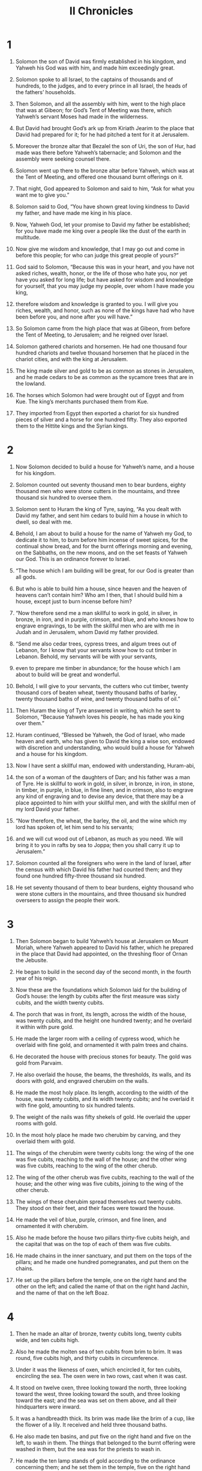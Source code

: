 #+TITLE: II Chronicles
* 1
1. Solomon the son of David was firmly established in his kingdom, and Yahweh his God was with him, and made him exceedingly great.

2. Solomon spoke to all Israel, to the captains of thousands and of hundreds, to the judges, and to every prince in all Israel, the heads of the fathers’ households.
3. Then Solomon, and all the assembly with him, went to the high place that was at Gibeon; for God’s Tent of Meeting was there, which Yahweh’s servant Moses had made in the wilderness.
4. But David had brought God’s ark up from Kiriath Jearim to the place that David had prepared for it; for he had pitched a tent for it at Jerusalem.
5. Moreover the bronze altar that Bezalel the son of Uri, the son of Hur, had made was there before Yahweh’s tabernacle; and Solomon and the assembly were seeking counsel there.
6. Solomon went up there to the bronze altar before Yahweh, which was at the Tent of Meeting, and offered one thousand burnt offerings on it.

7. That night, God appeared to Solomon and said to him, “Ask for what you want me to give you.”

8. Solomon said to God, “You have shown great loving kindness to David my father, and have made me king in his place.
9. Now, Yahweh God, let your promise to David my father be established; for you have made me king over a people like the dust of the earth in multitude.
10. Now give me wisdom and knowledge, that I may go out and come in before this people; for who can judge this great people of yours?”

11. God said to Solomon, “Because this was in your heart, and you have not asked riches, wealth, honor, or the life of those who hate you, nor yet have you asked for long life; but have asked for wisdom and knowledge for yourself, that you may judge my people, over whom I have made you king,
12. therefore wisdom and knowledge is granted to you. I will give you riches, wealth, and honor, such as none of the kings have had who have been before you, and none after you will have.”

13. So Solomon came from the high place that was at Gibeon, from before the Tent of Meeting, to Jerusalem; and he reigned over Israel.

14. Solomon gathered chariots and horsemen. He had one thousand four hundred chariots and twelve thousand horsemen that he placed in the chariot cities, and with the king at Jerusalem.
15. The king made silver and gold to be as common as stones in Jerusalem, and he made cedars to be as common as the sycamore trees that are in the lowland.
16. The horses which Solomon had were brought out of Egypt and from Kue. The king’s merchants purchased them from Kue.
17. They imported from Egypt then exported a chariot for six hundred pieces of silver and a horse for one hundred fifty. They also exported them to the Hittite kings and the Syrian kings.
* 2
1. Now Solomon decided to build a house for Yahweh’s name, and a house for his kingdom.
2. Solomon counted out seventy thousand men to bear burdens, eighty thousand men who were stone cutters in the mountains, and three thousand six hundred to oversee them.

3. Solomon sent to Huram the king of Tyre, saying, “As you dealt with David my father, and sent him cedars to build him a house in which to dwell, so deal with me.
4. Behold, I am about to build a house for the name of Yahweh my God, to dedicate it to him, to burn before him incense of sweet spices, for the continual show bread, and for the burnt offerings morning and evening, on the Sabbaths, on the new moons, and on the set feasts of Yahweh our God. This is an ordinance forever to Israel.

5. “The house which I am building will be great, for our God is greater than all gods.
6. But who is able to build him a house, since heaven and the heaven of heavens can’t contain him? Who am I then, that I should build him a house, except just to burn incense before him?

7. “Now therefore send me a man skillful to work in gold, in silver, in bronze, in iron, and in purple, crimson, and blue, and who knows how to engrave engravings, to be with the skillful men who are with me in Judah and in Jerusalem, whom David my father provided.

8. “Send me also cedar trees, cypress trees, and algum trees out of Lebanon, for I know that your servants know how to cut timber in Lebanon. Behold, my servants will be with your servants,
9. even to prepare me timber in abundance; for the house which I am about to build will be great and wonderful.
10. Behold, I will give to your servants, the cutters who cut timber, twenty thousand cors of beaten wheat, twenty thousand baths of barley, twenty thousand baths of wine, and twenty thousand baths of oil.”

11. Then Huram the king of Tyre answered in writing, which he sent to Solomon, “Because Yahweh loves his people, he has made you king over them.”
12. Huram continued, “Blessed be Yahweh, the God of Israel, who made heaven and earth, who has given to David the king a wise son, endowed with discretion and understanding, who would build a house for Yahweh and a house for his kingdom.

13. Now I have sent a skillful man, endowed with understanding, Huram-abi,
14. the son of a woman of the daughters of Dan; and his father was a man of Tyre. He is skillful to work in gold, in silver, in bronze, in iron, in stone, in timber, in purple, in blue, in fine linen, and in crimson, also to engrave any kind of engraving and to devise any device, that there may be a place appointed to him with your skillful men, and with the skillful men of my lord David your father.

15. “Now therefore, the wheat, the barley, the oil, and the wine which my lord has spoken of, let him send to his servants;
16. and we will cut wood out of Lebanon, as much as you need. We will bring it to you in rafts by sea to Joppa; then you shall carry it up to Jerusalem.”

17. Solomon counted all the foreigners who were in the land of Israel, after the census with which David his father had counted them; and they found one hundred fifty-three thousand six hundred.
18. He set seventy thousand of them to bear burdens, eighty thousand who were stone cutters in the mountains, and three thousand six hundred overseers to assign the people their work.
* 3
1. Then Solomon began to build Yahweh’s house at Jerusalem on Mount Moriah, where Yahweh appeared to David his father, which he prepared in the place that David had appointed, on the threshing floor of Ornan the Jebusite.
2. He began to build in the second day of the second month, in the fourth year of his reign.
3. Now these are the foundations which Solomon laid for the building of God’s house: the length by cubits after the first measure was sixty cubits, and the width twenty cubits.
4. The porch that was in front, its length, across the width of the house, was twenty cubits, and the height one hundred twenty; and he overlaid it within with pure gold.
5. He made the larger room with a ceiling of cypress wood, which he overlaid with fine gold, and ornamented it with palm trees and chains.
6. He decorated the house with precious stones for beauty. The gold was gold from Parvaim.
7. He also overlaid the house, the beams, the thresholds, its walls, and its doors with gold, and engraved cherubim on the walls.

8. He made the most holy place. Its length, according to the width of the house, was twenty cubits, and its width twenty cubits; and he overlaid it with fine gold, amounting to six hundred talents.
9. The weight of the nails was fifty shekels of gold. He overlaid the upper rooms with gold.

10. In the most holy place he made two cherubim by carving, and they overlaid them with gold.
11. The wings of the cherubim were twenty cubits long: the wing of the one was five cubits, reaching to the wall of the house; and the other wing was five cubits, reaching to the wing of the other cherub.
12. The wing of the other cherub was five cubits, reaching to the wall of the house; and the other wing was five cubits, joining to the wing of the other cherub.
13. The wings of these cherubim spread themselves out twenty cubits. They stood on their feet, and their faces were toward the house.
14. He made the veil of blue, purple, crimson, and fine linen, and ornamented it with cherubim.

15. Also he made before the house two pillars thirty-five cubits heigh, and the capital that was on the top of each of them was five cubits.
16. He made chains in the inner sanctuary, and put them on the tops of the pillars; and he made one hundred pomegranates, and put them on the chains.
17. He set up the pillars before the temple, one on the right hand and the other on the left; and called the name of that on the right hand Jachin, and the name of that on the left Boaz.
* 4
1. Then he made an altar of bronze, twenty cubits long, twenty cubits wide, and ten cubits high.
2. Also he made the molten sea of ten cubits from brim to brim. It was round, five cubits high, and thirty cubits in circumference.
3. Under it was the likeness of oxen, which encircled it, for ten cubits, encircling the sea. The oxen were in two rows, cast when it was cast.
4. It stood on twelve oxen, three looking toward the north, three looking toward the west, three looking toward the south, and three looking toward the east; and the sea was set on them above, and all their hindquarters were inward.
5. It was a handbreadth thick. Its brim was made like the brim of a cup, like the flower of a lily. It received and held three thousand baths.
6. He also made ten basins, and put five on the right hand and five on the left, to wash in them. The things that belonged to the burnt offering were washed in them, but the sea was for the priests to wash in.

7. He made the ten lamp stands of gold according to the ordinance concerning them; and he set them in the temple, five on the right hand and five on the left.
8. He made also ten tables, and placed them in the temple, five on the right side and five on the left. He made one hundred basins of gold.
9. Furthermore he made the court of the priests, the great court, and doors for the court, and overlaid their doors with bronze.
10. He set the sea on the right side of the house eastward, toward the south.

11. Huram made the pots, the shovels, and the basins.
 So Huram finished doing the work that he did for King Solomon in God’s house:
12. the two pillars, the bowls, the two capitals which were on the top of the pillars, the two networks to cover the two bowls of the capitals that were on the top of the pillars,
13. and the four hundred pomegranates for the two networks—two rows of pomegranates for each network, to cover the two bowls of the capitals that were on the pillars.
14. He also made the bases, and he made the basins on the bases—
15. one sea, and the twelve oxen under it.
16. Huram-abi also made the pots, the shovels, the forks, and all its vessels for King Solomon, for Yahweh’s house, of bright bronze.
17. The king cast them in the plain of the Jordan, in the clay ground between Succoth and Zeredah.
18. Thus Solomon made all these vessels in great abundance, so that the weight of the bronze could not be determined.

19. Solomon made all the vessels that were in God’s house: the golden altar, the tables with the show bread on them,
20. and the lamp stands with their lamps to burn according to the ordinance before the inner sanctuary, of pure gold;
21. and the flowers, the lamps, and the tongs of gold that was purest gold;
22. and the snuffers, the basins, the spoons, and the fire pans of pure gold. As for the entry of the house, its inner doors for the most holy place and the doors of the main hall of the temple were of gold.
* 5
1. Thus all the work that Solomon did for Yahweh’s house was finished. Solomon brought in the things that David his father had dedicated, even the silver, the gold, and all the vessels, and put them in the treasuries of God’s house.

2. Then Solomon assembled the elders of Israel and all the heads of the tribes, the princes of the fathers’ households of the children of Israel, to Jerusalem, to bring up the ark of Yahweh’s covenant out of David’s city, which is Zion.
3. So all the men of Israel assembled themselves to the king at the feast, which was in the seventh month.
4. All the elders of Israel came. The Levites took up the ark.
5. They brought up the ark, the Tent of Meeting, and all the holy vessels that were in the Tent. The Levitical priests brought these up.
6. King Solomon and all the congregation of Israel who were assembled to him were before the ark, sacrificing sheep and cattle that could not be counted or numbered for multitude.
7. The priests brought in the ark of Yahweh’s covenant to its place, into the inner sanctuary of the house, to the most holy place, even under the wings of the cherubim.
8. For the cherubim spread out their wings over the place of the ark, and the cherubim covered the ark and its poles above.
9. The poles were so long that the ends of the poles were seen from the ark in front of the inner sanctuary, but they were not seen outside; and it is there to this day.
10. There was nothing in the ark except the two tablets which Moses put there at Horeb, when Yahweh made a covenant with the children of Israel, when they came out of Egypt.

11. When the priests had come out of the holy place (for all the priests who were present had sanctified themselves, and didn’t keep their divisions;
12. also the Levites who were the singers, all of them, even Asaph, Heman, Jeduthun, and their sons and their brothers, arrayed in fine linen, with cymbals and stringed instruments and harps, stood at the east end of the altar, and with them one hundred twenty priests sounding with trumpets);
13. when the trumpeters and singers were as one, to make one sound to be heard in praising and thanking Yahweh; and when they lifted up their voice with the trumpets and cymbals and instruments of music, and praised Yahweh, saying,
#+BEGIN_VERSE
    “For he is good,
      for his loving kindness endures forever!”
#+END_VERSE
then the house was filled with a cloud, even Yahweh’s house,
14. so that the priests could not stand to minister by reason of the cloud; for Yahweh’s glory filled God’s house.
* 6
1. Then Solomon said, “Yahweh has said that he would dwell in the thick darkness.
2. But I have built you a house and home, a place for you to dwell in forever.”

3. The king turned his face, and blessed all the assembly of Israel; and all the assembly of Israel stood.

4. He said, “Blessed be Yahweh, the God of Israel, who spoke with his mouth to David my father, and has with his hands fulfilled it, saying,
5. ‘Since the day that I brought my people out of the land of Egypt, I chose no city out of all the tribes of Israel to build a house in, that my name might be there, and I chose no man to be prince over my people Israel;
6. but now I have chosen Jerusalem, that my name might be there; and I have chosen David to be over my people Israel.’
7. Now it was in the heart of David my father to build a house for the name of Yahweh, the God of Israel.
8. But Yahweh said to David my father, ‘Whereas it was in your heart to build a house for my name, you did well that it was in your heart;
9. nevertheless you shall not build the house, but your son who will come out of your body, he shall build the house for my name.’

10. “Yahweh has performed his word that he spoke; for I have risen up in the place of David my father, and sit on the throne of Israel, as Yahweh promised, and have built the house for the name of Yahweh, the God of Israel.
11. There I have set the ark, in which is Yahweh’s covenant, which he made with the children of Israel.”

12. He stood before Yahweh’s altar in the presence of all the assembly of Israel, and spread out his hands
13. (for Solomon had made a bronze platform, five cubits long, five cubits wide, and three cubits high, and had set it in the middle of the court; and he stood on it, and knelt down on his knees before all the assembly of Israel, and spread out his hands toward heaven).
14. Then he said, “Yahweh, the God of Israel, there is no God like you in heaven or on earth—you who keep covenant and loving kindness with your servants who walk before you with all their heart;
15. who have kept with your servant David my father that which you promised him. Yes, you spoke with your mouth, and have fulfilled it with your hand, as it is today.

16. “Now therefore, Yahweh, the God of Israel, keep with your servant David my father that which you have promised him, saying, ‘There shall not fail you a man in my sight to sit on the throne of Israel, if only your children take heed to their way, to walk in my law as you have walked before me.’
17. Now therefore, Yahweh, the God of Israel, let your word be verified, which you spoke to your servant David.

18. “But will God indeed dwell with men on the earth? Behold, heaven and the heaven of heavens can’t contain you; how much less this house which I have built!
19. Yet have respect for the prayer of your servant and to his supplication, Yahweh my God, to listen to the cry and to the prayer which your servant prays before you;
20. that your eyes may be open toward this house day and night, even toward the place where you have said that you would put your name, to listen to the prayer which your servant will pray toward this place.
21. Listen to the petitions of your servant and of your people Israel, when they pray toward this place. Yes, hear from your dwelling place, even from heaven; and when you hear, forgive.

22. “If a man sins against his neighbor, and an oath is laid on him to cause him to swear, and he comes and swears before your altar in this house,
23. then hear from heaven, act, and judge your servants, bringing retribution to the wicked, to bring his way on his own head; and justifying the righteous, to give him according to his righteousness.

24. “If your people Israel are struck down before the enemy because they have sinned against you, and they turn again and confess your name, and pray and make supplication before you in this house,
25. then hear from heaven, and forgive the sin of your people Israel, and bring them again to the land which you gave to them and to their fathers.

26. “When the sky is shut up and there is no rain because they have sinned against you, if they pray toward this place and confess your name, and turn from their sin when you afflict them,
27. then hear in heaven, and forgive the sin of your servants, your people Israel, when you teach them the good way in which they should walk, and send rain on your land, which you have given to your people for an inheritance.

28. “If there is famine in the land, if there is pestilence, if there is blight or mildew, locust or caterpillar; if their enemies besiege them in the land of their cities; whatever plague or whatever sickness there is—
29. whatever prayer and supplication is made by any man, or by all your people Israel, who will each know his own plague and his own sorrow, and shall spread out his hands toward this house,
30. then hear from heaven your dwelling place and forgive, and render to every man according to all his ways, whose heart you know (for you, even you only, know the hearts of the children of men),
31. that they may fear you, to walk in your ways as long as they live in the land which you gave to our fathers.

32. “Moreover, concerning the foreigner, who is not of your people Israel, when he comes from a far country for your great name’s sake and your mighty hand and your outstretched arm, when they come and pray toward this house,
33. then hear from heaven, even from your dwelling place, and do according to all that the foreigner calls to you for; that all the peoples of the earth may know your name and fear you, as do your people Israel, and that they may know that this house which I have built is called by your name.

34. “If your people go out to battle against their enemies, by whatever way you send them, and they pray to you toward this city which you have chosen, and the house which I have built for your name;
35. then hear from heaven their prayer and their supplication, and maintain their cause.

36. “If they sin against you (for there is no man who doesn’t sin), and you are angry with them and deliver them to the enemy, so that they carry them away captive to a land far off or near;
37. yet if they come to their senses in the land where they are carried captive, and turn again, and make supplication to you in the land of their captivity, saying, ‘We have sinned, we have done perversely, and have dealt wickedly;’
38. if they return to you with all their heart and with all their soul in the land of their captivity, where they have been taken captive, and pray toward their land which you gave to their fathers, and the city which you have chosen, and toward the house which I have built for your name;
39. then hear from heaven, even from your dwelling place, their prayer and their petitions, and maintain their cause, and forgive your people who have sinned against you.

40. “Now, my God, let, I beg you, your eyes be open, and let your ears be attentive to the prayer that is made in this place.

41. “Now therefore arise, Yahweh God, into your resting place, you, and the ark of your strength. Let your priests, Yahweh God, be clothed with salvation, and let your saints rejoice in goodness.

42. “Yahweh God, don’t turn away the face of your anointed. Remember your loving kindnesses to David your servant.”
* 7
1. Now when Solomon had finished praying, fire came down from heaven and consumed the burnt offering and the sacrifices; and Yahweh’s glory filled the house.
2. The priests could not enter into Yahweh’s house, because Yahweh’s glory filled Yahweh’s house.
3. All the children of Israel looked on, when the fire came down, and Yahweh’s glory was on the house. They bowed themselves with their faces to the ground on the pavement, worshiped, and gave thanks to Yahweh, saying,
#+BEGIN_VERSE
    “For he is good,
      for his loving kindness endures forever!”
#+END_VERSE

4. Then the king and all the people offered sacrifices before Yahweh.
5. King Solomon offered a sacrifice of twenty-two thousand head of cattle and a hundred twenty thousand sheep. So the king and all the people dedicated God’s house.
6. The priests stood, according to their positions; the Levites also with instruments of music of Yahweh, which David the king had made to give thanks to Yahweh, when David praised by their ministry, saying “For his loving kindness endures forever.” The priests sounded trumpets before them; and all Israel stood.

7. Moreover Solomon made the middle of the court that was before Yahweh’s house holy; for there he offered the burnt offerings and the fat of the peace offerings, because the bronze altar which Solomon had made was not able to receive the burnt offering, the meal offering, and the fat.

8. So Solomon held the feast at that time for seven days, and all Israel with him, a very great assembly, from the entrance of Hamath to the brook of Egypt.

9. On the eighth day, they held a solemn assembly; for they kept the dedication of the altar seven days, and the feast seven days.
10. On the twenty-third day of the seventh month, he sent the people away to their tents, joyful and glad of heart for the goodness that Yahweh had shown to David, to Solomon, and to Israel his people.

11. Thus Solomon finished Yahweh’s house and the king’s house; and he successfully completed all that came into Solomon’s heart to make in Yahweh’s house and in his own house.

12. Then Yahweh appeared to Solomon by night, and said to him, “I have heard your prayer, and have chosen this place for myself for a house of sacrifice.

13. “If I shut up the sky so that there is no rain, or if I command the locust to devour the land, or if I send pestilence among my people,
14. if my people who are called by my name will humble themselves, pray, seek my face, and turn from their wicked ways, then I will hear from heaven, will forgive their sin, and will heal their land.
15. Now my eyes will be open and my ears attentive to prayer that is made in this place.
16. For now I have chosen and made this house holy, that my name may be there forever; and my eyes and my heart will be there perpetually.

17. “As for you, if you will walk before me as David your father walked, and do according to all that I have commanded you, and will keep my statutes and my ordinances,
18. then I will establish the throne of your kingdom, according as I covenanted with David your father, saying, ‘There shall not fail you a man to be ruler in Israel.’

19. But if you turn away and forsake my statutes and my commandments which I have set before you, and go and serve other gods and worship them,
20. then I will pluck them up by the roots out of my land which I have given them; and this house, which I have made holy for my name, I will cast out of my sight, and I will make it a proverb and a byword among all peoples.
21. This house, which is so high, everyone who passes by it will be astonished and say, ‘Why has Yahweh done this to this land and to this house?’
22. They shall answer, ‘Because they abandoned Yahweh, the God of their fathers, who brought them out of the land of Egypt, and took other gods, worshiped them, and served them. Therefore he has brought all this evil on them.’”
* 8
1. At the end of twenty years, in which Solomon had built Yahweh’s house and his own house,
2. Solomon built the cities which Huram had given to Solomon, and caused the children of Israel to dwell there.

3. Solomon went to Hamath Zobah, and prevailed against it.
4. He built Tadmor in the wilderness, and all the storage cities, which he built in Hamath.
5. Also he built Beth Horon the upper and Beth Horon the lower, fortified cities with walls, gates, and bars;
6. and Baalath, and all the storage cities that Solomon had, and all the cities for his chariots, the cities for his horsemen, and all that Solomon desired to build for his pleasure in Jerusalem, in Lebanon, and in all the land of his dominion.

7. As for all the people who were left of the Hittites, the Amorites, the Perizzites, the Hivites, and the Jebusites, who were not of Israel—
8. of their children who were left after them in the land, whom the children of Israel didn’t consume—of them Solomon conscripted forced labor to this day.
9. But of the children of Israel, Solomon made no servants for his work, but they were men of war, chief of his captains, and rulers of his chariots and of his horsemen.
10. These were the chief officers of King Solomon, even two-hundred fifty, who ruled over the people.

11. Solomon brought up Pharaoh’s daughter out of David’s city to the house that he had built for her; for he said, “My wife shall not dwell in the house of David king of Israel, because the places where Yahweh’s ark has come are holy.”

12. Then Solomon offered burnt offerings to Yahweh on Yahweh’s altar which he had built before the porch,
13. even as the duty of every day required, offering according to the commandment of Moses on the Sabbaths, on the new moons, and on the set feasts, three times per year, during the feast of unleavened bread, during the feast of weeks, and during the feast of booths.

14. He appointed, according to the ordinance of David his father, the divisions of the priests to their service, and the Levites to their offices, to praise and to minister before the priests, as the duty of every day required, the doorkeepers also by their divisions at every gate, for David the man of God had so commanded.
15. They didn’t depart from the commandment of the king to the priests and Levites concerning any matter or concerning the treasures.

16. Now all the work of Solomon was accomplished from the day of the foundation of Yahweh’s house until it was finished. So Yahweh’s house was completed.

17. Then Solomon went to Ezion Geber and to Eloth, on the seashore in the land of Edom.
18. Huram sent him ships and servants who had knowledge of the sea by the hands of his servants; and they came with the servants of Solomon to Ophir, and brought from there four hundred fifty talents of gold, and brought them to King Solomon.
* 9
1. When the queen of Sheba heard of the fame of Solomon, she came to test Solomon with hard questions at Jerusalem, with a very great caravan, including camels that bore spices, gold in abundance, and precious stones. When she had come to Solomon, she talked with him about all that was in her heart.
2. Solomon answered all her questions. There wasn’t anything hidden from Solomon which he didn’t tell her.
3. When the queen of Sheba had seen the wisdom of Solomon, the house that he had built,
4. the food of his table, the seating of his servants, the attendance of his ministers, their clothing, his cup bearers and their clothing, and his ascent by which he went up to Yahweh’s house, there was no more spirit in her.

5. She said to the king, “It was a true report that I heard in my own land of your acts and of your wisdom.
6. However I didn’t believe their words until I came, and my eyes had seen it; and behold half of the greatness of your wisdom wasn’t told me. You exceed the fame that I heard!
7. Happy are your men, and happy are these your servants, who stand continually before you and hear your wisdom.
8. Blessed be Yahweh your God, who delighted in you and set you on his throne to be king for Yahweh your God, because your God loved Israel, to establish them forever. Therefore he made you king over them, to do justice and righteousness.”

9. She gave the king one hundred and twenty talents of gold, spices in great abundance, and precious stones. There was never before such spice as the queen of Sheba gave to King Solomon.

10. The servants of Huram and the servants of Solomon, who brought gold from Ophir, also brought algum trees and precious stones.
11. The king used algum tree wood to make terraces for Yahweh’s house and for the king’s house, and harps and stringed instruments for the singers. There were none like these seen before in the land of Judah.
12. King Solomon gave to the queen of Sheba all her desire, whatever she asked, more than that which she had brought to the king. So she turned and went to her own land, she and her servants.

13. Now the weight of gold that came to Solomon in one year was six hundred sixty-six talents of gold,
14. in addition to that which the traders and merchants brought. All the kings of Arabia and the governors of the country brought gold and silver to Solomon.
15. King Solomon made two hundred large shields of beaten gold. Six hundred shekels of beaten gold went to one large shield.
16. He made three hundred shields of beaten gold. Three hundred shekels of gold went to one shield. The king put them in the House of the Forest of Lebanon.
17. Moreover the king made a great throne of ivory, and overlaid it with pure gold.
18. There were six steps to the throne, with a footstool of gold, which were fastened to the throne, and armrests on either side by the place of the seat, and two lions standing beside the armrests.
19. Twelve lions stood there on the one side and on the other on the six steps. There was nothing like it made in any other kingdom.
20. All King Solomon’s drinking vessels were of gold, and all the vessels of the House of the Forest of Lebanon were of pure gold. Silver was not considered valuable in the days of Solomon.
21. For the king had ships that went to Tarshish with Huram’s servants. Once every three years, the ships of Tarshish came bringing gold, silver, ivory, apes, and peacocks.

22. So King Solomon exceeded all the kings of the earth in riches and wisdom.
23. All the kings of the earth sought the presence of Solomon to hear his wisdom, which God had put in his heart.
24. They each brought tribute: vessels of silver, vessels of gold, clothing, armor, spices, horses, and mules every year.
25. Solomon had four thousand stalls for horses and chariots, and twelve thousand horsemen that he stationed in the chariot cities and with the king at Jerusalem.
26. He ruled over all the kings from the River even to the land of the Philistines, and to the border of Egypt.
27. The king made silver as common in Jerusalem as stones, and he made cedars to be as abundant as the sycamore trees that are in the lowland.
28. They brought horses for Solomon out of Egypt and out of all lands.

29. Now the rest of the acts of Solomon, first and last, aren’t they written in the history of Nathan the prophet, and in the prophecy of Ahijah the Shilonite, and in the visions of Iddo the seer concerning Jeroboam the son of Nebat?
30. Solomon reigned in Jerusalem over all Israel forty years.
31. Solomon slept with his fathers, and he was buried in his father David’s city; and Rehoboam his son reigned in his place.
* 10
1. Rehoboam went to Shechem, for all Israel had come to Shechem to make him king.
2. When Jeroboam the son of Nebat heard of it (for he was in Egypt, where he had fled from the presence of King Solomon), Jeroboam returned out of Egypt.
3. They sent and called him; and Jeroboam and all Israel came, and they spoke to Rehoboam, saying,
4. “Your father made our yoke grievous. Now therefore make the grievous service of your father and his heavy yoke which he put on us, lighter, and we will serve you.”

5. He said to them, “Come again to me after three days.”
 So the people departed.

6. King Rehoboam took counsel with the old men, who had stood before Solomon his father while he yet lived, saying, “What counsel do you give me about how to answer these people?”

7. They spoke to him, saying, “If you are kind to these people, please them, and speak good words to them, then they will be your servants forever.”

8. But he abandoned the counsel of the old men which they had given him, and took counsel with the young men who had grown up with him, who stood before him.
9. He said to them, “What counsel do you give, that we may give an answer to these people, who have spoken to me, saying, ‘Make the yoke that your father put on us lighter?’”

10. The young men who had grown up with him spoke to him, saying, “Thus you shall tell the people who spoke to you, saying, ‘Your father made our yoke heavy, but make it lighter on us;’ thus you shall say to them, ‘My little finger is thicker than my father’s waist.
11. Now whereas my father burdened you with a heavy yoke, I will add to your yoke. My father chastised you with whips, but I will chastise you with scorpions.’”

12. So Jeroboam and all the people came to Rehoboam the third day, as the king asked, saying, “Come to me again the third day.”
13. The king answered them roughly; and King Rehoboam abandoned the counsel of the old men,
14. and spoke to them after the counsel of the young men, saying, “My father made your yoke heavy, but I will add to it. My father chastised you with whips, but I will chastise you with scorpions.”

15. So the king didn’t listen to the people; for it was brought about by God, that Yahweh might establish his word, which he spoke by Ahijah the Shilonite to Jeroboam the son of Nebat.

16. When all Israel saw that the king didn’t listen to them, the people answered the king, saying, “What portion do we have in David? We don’t have an inheritance in the son of Jesse! Every man to your tents, Israel! Now see to your own house, David.” So all Israel departed to their tents.

17. But as for the children of Israel who lived in the cities of Judah, Rehoboam reigned over them.
18. Then King Rehoboam sent Hadoram, who was over the men subject to forced labor; and the children of Israel stoned him to death with stones. King Rehoboam hurried to get himself up to his chariot, to flee to Jerusalem.
19. So Israel rebelled against David’s house to this day.
* 11
1. When Rehoboam had come to Jerusalem, he assembled the house of Judah and Benjamin, one hundred eighty thousand chosen men who were warriors, to fight against Israel, to bring the kingdom again to Rehoboam.
2. But Yahweh’s word came to Shemaiah the man of God, saying,
3. “Speak to Rehoboam the son of Solomon, king of Judah, and to all Israel in Judah and Benjamin, saying,
4. ‘Yahweh says, “You shall not go up, nor fight against your brothers! Every man return to his house; for this thing is of me.”’” So they listened to Yahweh’s words, and returned from going against Jeroboam.

5. Rehoboam lived in Jerusalem, and built cities for defense in Judah.
6. He built Bethlehem, Etam, Tekoa,
7. Beth Zur, Soco, Adullam,
8. Gath, Mareshah, Ziph,
9. Adoraim, Lachish, Azekah,
10. Zorah, Aijalon, and Hebron, which are fortified cities in Judah and in Benjamin.
11. He fortified the strongholds and put captains in them with stores of food, oil and wine.
12. He put shields and spears in every city, and made them exceedingly strong. Judah and Benjamin belonged to him.

13. The priests and the Levites who were in all Israel stood with him out of all their territory.
14. For the Levites left their pasture lands and their possessions, and came to Judah and Jerusalem; for Jeroboam and his sons cast them off, that they should not execute the priest’s office to Yahweh.
15. He himself appointed priests for the high places, for the male goat and calf idols which he had made.
16. After them, out of all the tribes of Israel, those who set their hearts to seek Yahweh, the God of Israel, came to Jerusalem to sacrifice to Yahweh, the God of their fathers.
17. So they strengthened the kingdom of Judah and made Rehoboam the son of Solomon strong for three years, for they walked three years in the way of David and Solomon.

18. Rehoboam took a wife for himself, Mahalath the daughter of Jerimoth the son of David and of Abihail the daughter of Eliab the son of Jesse.
19. She bore him sons: Jeush, Shemariah, and Zaham.
20. After her, he took Maacah the granddaughter of Absalom; and she bore him Abijah, Attai, Ziza, and Shelomith.
21. Rehoboam loved Maacah the granddaughter of Absalom above all his wives and his concubines; for he took eighteen wives and sixty concubines, and became the father of twenty-eight sons and sixty daughters.
22. Rehoboam appointed Abijah the son of Maacah to be chief, the prince among his brothers, for he intended to make him king.
23. He dealt wisely, and dispersed some of his sons throughout all the lands of Judah and Benjamin, to every fortified city. He gave them food in abundance; and he sought many wives for them.
* 12
1. When the kingdom of Rehoboam was established and he was strong, he abandoned Yahweh’s law, and all Israel with him.
2. In the fifth year of King Rehoboam, Shishak king of Egypt came up against Jerusalem, because they had trespassed against Yahweh,
3. with twelve hundred chariots and sixty thousand horsemen. The people were without number who came with him out of Egypt: the Lubim, the Sukkiim, and the Ethiopians.
4. He took the fortified cities which belonged to Judah, and came to Jerusalem.
5. Now Shemaiah the prophet came to Rehoboam and to the princes of Judah, who were gathered together to Jerusalem because of Shishak, and said to them, “Yahweh says, ‘You have forsaken me, therefore I have also left you in the hand of Shishak.’”

6. Then the princes of Israel and the king humbled themselves; and they said, “Yahweh is righteous.”

7. When Yahweh saw that they humbled themselves, Yahweh’s word came to Shemaiah, saying, “They have humbled themselves. I will not destroy them, but I will grant them some deliverance, and my wrath won’t be poured out on Jerusalem by the hand of Shishak.
8. Nevertheless they will be his servants, that they may know my service, and the service of the kingdoms of the countries.”

9. So Shishak king of Egypt came up against Jerusalem and took away the treasures of Yahweh’s house and the treasures of the king’s house. He took it all away. He also took away the shields of gold which Solomon had made.
10. King Rehoboam made shields of bronze in their place, and committed them to the hands of the captains of the guard, who kept the door of the king’s house.
11. As often as the king entered into Yahweh’s house, the guard came and bore them, then brought them back into the guard room.
12. When he humbled himself, Yahweh’s wrath turned from him, so as not to destroy him altogether. Moreover, there were good things found in Judah.

13. So King Rehoboam strengthened himself in Jerusalem and reigned; for Rehoboam was forty-one years old when he began to reign, and he reigned seventeen years in Jerusalem, the city which Yahweh had chosen out of all the tribes of Israel to put his name there. His mother’s name was Naamah the Ammonitess.
14. He did that which was evil, because he didn’t set his heart to seek Yahweh.

15. Now the acts of Rehoboam, first and last, aren’t they written in the histories of Shemaiah the prophet and of Iddo the seer, in the genealogies? There were wars between Rehoboam and Jeroboam continually.
16. Rehoboam slept with his fathers, and was buried in David’s city; and Abijah his son reigned in his place.
* 13
1. In the eighteenth year of King Jeroboam, Abijah began to reign over Judah.
2. He reigned three years in Jerusalem. His mother’s name was Micaiah the daughter of Uriel of Gibeah. There was war between Abijah and Jeroboam.
3. Abijah joined battle with an army of valiant men of war, even four hundred thousand chosen men; and Jeroboam set the battle in array against him with eight hundred thousand chosen men, who were mighty men of valor.
4. Abijah stood up on Mount Zemaraim, which is in the hill country of Ephraim, and said, “Hear me, Jeroboam and all Israel:
5. Ought you not to know that Yahweh, the God of Israel, gave the kingdom over Israel to David forever, even to him and to his sons by a covenant of salt?
6. Yet Jeroboam the son of Nebat, the servant of Solomon the son of David, rose up, and rebelled against his lord.
7. Worthless men were gathered to him, wicked fellows who strengthened themselves against Rehoboam the son of Solomon, when Rehoboam was young and tender hearted, and could not withstand them.

8. “Now you intend to withstand the kingdom of Yahweh in the hand of the sons of David. You are a great multitude, and the golden calves which Jeroboam made you for gods are with you.
9. Haven’t you driven out the priests of Yahweh, the sons of Aaron, and the Levites, and made priests for yourselves according to the ways of the peoples of other lands? Whoever comes to consecrate himself with a young bull and seven rams may be a priest of those who are no gods.

10. “But as for us, Yahweh is our God, and we have not forsaken him. We have priests serving Yahweh, the sons of Aaron, and the Levites in their work.
11. They burn to Yahweh every morning and every evening burnt offerings and sweet incense. They also set the show bread in order on the pure table, and care for the gold lamp stand with its lamps, to burn every evening; for we keep the instruction of Yahweh our God, but you have forsaken him.
12. Behold, God is with us at our head, and his priests with the trumpets of alarm to sound an alarm against you. Children of Israel, don’t fight against Yahweh, the God of your fathers; for you will not prosper.”

13. But Jeroboam caused an ambush to come about behind them; so they were before Judah, and the ambush was behind them.
14. When Judah looked back, behold, the battle was before and behind them; and they cried to Yahweh, and the priests sounded with the trumpets.
15. Then the men of Judah gave a shout. As the men of Judah shouted, God struck Jeroboam and all Israel before Abijah and Judah.
16. The children of Israel fled before Judah, and God delivered them into their hand.
17. Abijah and his people killed them with a great slaughter, so five hundred thousand chosen men of Israel fell down slain.
18. Thus the children of Israel were brought under at that time, and the children of Judah prevailed, because they relied on Yahweh, the God of their fathers.
19. Abijah pursued Jeroboam, and took cities from him: Bethel with its villages, Jeshanah with its villages, and Ephron with its villages.

20. Jeroboam didn’t recover strength again in the days of Abijah. Yahweh struck him, and he died.
21. But Abijah grew mighty and took for himself fourteen wives, and became the father of twenty-two sons and sixteen daughters.
22. The rest of the acts of Abijah, his ways, and his sayings are written in the commentary of the prophet Iddo.
* 14
1. So Abijah slept with his fathers, and they buried him in David’s city; and Asa his son reigned in his place. In his days, the land was quiet ten years.
2. Asa did that which was good and right in Yahweh his God’s eyes,
3. for he took away the foreign altars and the high places, broke down the pillars, cut down the Asherah poles,
4. and commanded Judah to seek Yahweh, the God of their fathers, and to obey his law and command.
5. Also he took away out of all the cities of Judah the high places and the sun images; and the kingdom was quiet before him.
6. He built fortified cities in Judah; for the land was quiet, and he had no war in those years, because Yahweh had given him rest.
7. For he said to Judah, “Let’s build these cities and make walls around them, with towers, gates, and bars. The land is yet before us, because we have sought Yahweh our God. We have sought him, and he has given us rest on every side.” So they built and prospered.

8. Asa had an army of three hundred thousand out of Judah who bore bucklers and spears, and two hundred eighty thousand out of Benjamin who bore shields and drew bows. All these were mighty men of valor.

9. Zerah the Ethiopian came out against them with an army of a million troops and three hundred chariots, and he came to Mareshah.
10. Then Asa went out to meet him, and they set the battle in array in the valley of Zephathah at Mareshah.
11. Asa cried to Yahweh his God, and said, “Yahweh, there is no one besides you to help, between the mighty and him who has no strength. Help us, Yahweh our God; for we rely on you, and in your name are we come against this multitude. Yahweh, you are our God. Don’t let man prevail against you.”

12. So Yahweh struck the Ethiopians before Asa and before Judah; and the Ethiopians fled.
13. Asa and the people who were with him pursued them to Gerar. So many of the Ethiopians fell that they could not recover themselves, for they were destroyed before Yahweh and before his army. Judah’s army carried away very much booty.
14. They struck all the cities around Gerar, for the fear of Yahweh came on them. They plundered all the cities, for there was much plunder in them.
15. They also struck the tents of those who had livestock, and carried away sheep and camels in abundance, then returned to Jerusalem.
* 15
1. The Spirit of God came on Azariah the son of Oded.
2. He went out to meet Asa, and said to him, “Hear me, Asa, and all Judah and Benjamin! Yahweh is with you while you are with him; and if you seek him, he will be found by you; but if you forsake him, he will forsake you.
3. Now for a long time Israel was without the true God, without a teaching priest, and without law.
4. But when in their distress they turned to Yahweh, the God of Israel, and sought him, he was found by them.
5. In those times there was no peace to him who went out, nor to him who came in; but great troubles were on all the inhabitants of the lands.
6. They were broken in pieces, nation against nation, and city against city; for God troubled them with all adversity.
7. But you be strong! Don’t let your hands be slack, for your work will be rewarded.”

8. When Asa heard these words and the prophecy of Oded the prophet, he took courage, and put away the abominations out of all the land of Judah and Benjamin, and out of the cities which he had taken from the hill country of Ephraim; and he renewed Yahweh’s altar that was before Yahweh’s porch.
9. He gathered all Judah and Benjamin, and those who lived with them out of Ephraim, Manasseh, and Simeon; for they came to him out of Israel in abundance when they saw that Yahweh his God was with him.
10. So they gathered themselves together at Jerusalem in the third month, in the fifteenth year of Asa’s reign.
11. They sacrificed to Yahweh in that day, of the plunder which they had brought, seven hundred head of cattle and seven thousand sheep.
12. They entered into the covenant to seek Yahweh, the God of their fathers, with all their heart and with all their soul;
13. and that whoever would not seek Yahweh, the God of Israel, should be put to death, whether small or great, whether man or woman.
14. They swore to Yahweh with a loud voice, with shouting, with trumpets, and with cornets.
15. All Judah rejoiced at the oath, for they had sworn with all their heart and sought him with their whole desire; and he was found by them. Then Yahweh gave them rest all around.

16. Also Maacah, the mother of Asa the king, he removed from being queen mother, because she had made an abominable image for an Asherah; so Asa cut down her image, ground it into dust, and burned it at the brook Kidron.
17. But the high places were not taken away out of Israel; nevertheless the heart of Asa was perfect all his days.
18. He brought the things that his father had dedicated and that he himself had dedicated, silver, gold, and vessels into God’s house.
19. There was no more war to the thirty-fifth year of Asa’s reign.
* 16
1. In the thirty-sixth year of Asa’s reign, Baasha king of Israel went up against Judah, and built Ramah, that he might not allow anyone to go out or come in to Asa king of Judah.
2. Then Asa brought out silver and gold out of the treasures of Yahweh’s house and of the king’s house, and sent to Ben Hadad king of Syria, who lived at Damascus, saying,
3. “Let there be a treaty between me and you, as there was between my father and your father. Behold, I have sent you silver and gold. Go, break your treaty with Baasha king of Israel, that he may depart from me.”

4. Ben Hadad listened to King Asa, and sent the captains of his armies against the cities of Israel; and they struck Ijon, Dan, Abel Maim, and all the storage cities of Naphtali.
5. When Baasha heard of it, he stopped building Ramah, and let his work cease.
6. Then Asa the king took all Judah, and they carried away the stones and timber of Ramah, with which Baasha had built; and he built Geba and Mizpah with them.

7. At that time Hanani the seer came to Asa king of Judah, and said to him, “Because you have relied on the king of Syria, and have not relied on Yahweh your God, therefore the army of the king of Syria has escaped out of your hand.
8. Weren’t the Ethiopians and the Lubim a huge army, with chariots and exceedingly many horsemen? Yet, because you relied on Yahweh, he delivered them into your hand.
9. For Yahweh’s eyes run back and forth throughout the whole earth, to show himself strong in the behalf of them whose heart is perfect toward him. You have done foolishly in this; for from now on you will have wars.”

10. Then Asa was angry with the seer, and put him in the prison; for he was in a rage with him because of this thing. Asa oppressed some of the people at the same time.

11. Behold, the acts of Asa, first and last, behold, they are written in the book of the kings of Judah and Israel.
12. In the thirty-ninth year of his reign, Asa was diseased in his feet. His disease was exceedingly great; yet in his disease he didn’t seek Yahweh, but just the physicians.
13. Asa slept with his fathers, and died in the forty-first year of his reign.
14. They buried him in his own tomb, which he had dug out for himself in David’s city, and laid him in the bed which was filled with sweet odors and various kinds of spices prepared by the perfumers’ art; and they made a very great fire for him.
* 17
1. Jehoshaphat his son reigned in his place, and strengthened himself against Israel.
2. He placed forces in all the fortified cities of Judah, and set garrisons in the land of Judah and in the cities of Ephraim, which Asa his father had taken.
3. Yahweh was with Jehoshaphat, because he walked in the first ways of his father David, and didn’t seek the Baals,
4. but sought the God of his father, and walked in his commandments, and not in the ways of Israel.
5. Therefore Yahweh established the kingdom in his hand. All Judah brought tribute to Jehoshaphat, and he had riches and honor in abundance.
6. His heart was lifted up in the ways of Yahweh. Furthermore, he took away the high places and the Asherah poles out of Judah.

7. Also in the third year of his reign he sent his princes, even Ben Hail, Obadiah, Zechariah, Nethanel, and Micaiah, to teach in the cities of Judah;
8. and with them Levites, even Shemaiah, Nethaniah, Zebadiah, Asahel, Shemiramoth, Jehonathan, Adonijah, Tobijah, and Tobadonijah, the Levites; and with them Elishama and Jehoram, the priests.
9. They taught in Judah, having the book of Yahweh’s law with them. They went about throughout all the cities of Judah and taught among the people.

10. The fear of Yahweh fell on all the kingdoms of the lands that were around Judah, so that they made no war against Jehoshaphat.
11. Some of the Philistines brought Jehoshaphat presents and silver for tribute. The Arabians also brought him flocks: seven thousand seven hundred rams and seven thousand seven hundred male goats.
12. Jehoshaphat grew great exceedingly; and he built fortresses and store cities in Judah.
13. He had many works in the cities of Judah; and men of war, mighty men of valor, in Jerusalem.
14. This was the numbering of them according to their fathers’ houses: From Judah, the captains of thousands: Adnah the captain, and with him three hundred thousand mighty men of valor;
15. and next to him Jehohanan the captain, and with him two hundred eighty thousand;
16. and next to him Amasiah the son of Zichri, who willingly offered himself to Yahweh, and with him two hundred thousand mighty men of valor.
17. From Benjamin: Eliada, a mighty man of valor, and with him two hundred thousand armed with bow and shield;
18. and next to him Jehozabad, and with him one hundred eighty thousand ready and prepared for war.
19. These were those who waited on the king, in addition to those whom the king put in the fortified cities throughout all Judah.
* 18
1. Now Jehoshaphat had riches and honor in abundance; and he allied himself with Ahab.
2. After some years, he went down to Ahab to Samaria. Ahab killed sheep and cattle for him in abundance, and for the people who were with him, and moved him to go up with him to Ramoth Gilead.
3. Ahab king of Israel said to Jehoshaphat king of Judah, “Will you go with me to Ramoth Gilead?”
 He answered him, “I am as you are, and my people as your people. We will be with you in the war.”
4. Jehoshaphat said to the king of Israel, “Please inquire first for Yahweh’s word.”

5. Then the king of Israel gathered the prophets together, four hundred men, and said to them, “Shall we go to Ramoth Gilead to battle, or shall I forbear?”
 They said, “Go up, for God will deliver it into the hand of the king.”

6. But Jehoshaphat said, “Isn’t there here a prophet of Yahweh besides, that we may inquire of him?”

7. The king of Israel said to Jehoshaphat, “There is yet one man by whom we may inquire of Yahweh; but I hate him, for he never prophesies good concerning me, but always evil. He is Micaiah the son of Imla.”
 Jehoshaphat said, “Don’t let the king say so.”

8. Then the king of Israel called an officer, and said, “Get Micaiah the son of Imla quickly.”

9. Now the king of Israel and Jehoshaphat the king of Judah each sat on his throne, arrayed in their robes, and they were sitting in an open place at the entrance of the gate of Samaria; and all the prophets were prophesying before them.
10. Zedekiah the son of Chenaanah made himself horns of iron and said, “Yahweh says, ‘With these you shall push the Syrians, until they are consumed.’”

11. All the prophets prophesied so, saying, “Go up to Ramoth Gilead, and prosper; for Yahweh will deliver it into the hand of the king.”

12. The messenger who went to call Micaiah spoke to him, saying, “Behold, the words of the prophets declare good to the king with one mouth. Let your word therefore, please be like one of theirs, and speak good.”

13. Micaiah said, “As Yahweh lives, I will say what my God says.”

14. When he had come to the king, the king said to him, “Micaiah, shall we go to Ramoth Gilead to battle, or shall I forbear?”
 He said, “Go up, and prosper. They shall be delivered into your hand.”

15. The king said to him, “How many times shall I adjure you that you speak to me nothing but the truth in Yahweh’s name?”

16. He said, “I saw all Israel scattered on the mountains, as sheep that have no shepherd. Yahweh said, ‘These have no master. Let them each return to his house in peace.’”

17. The king of Israel said to Jehoshaphat, “Didn’t I tell you that he would not prophesy good concerning me, but evil?”

18. Micaiah said, “Therefore hear Yahweh’s word: I saw Yahweh sitting on his throne, and all the army of heaven standing on his right hand and on his left.
19. Yahweh said, ‘Who will entice Ahab king of Israel, that he may go up and fall at Ramoth Gilead?’ One spoke saying in this way, and another saying in that way.
20. A spirit came out, stood before Yahweh, and said, ‘I will entice him.’
 “Yahweh said to him, ‘How?’

21. “He said, ‘I will go, and will be a lying spirit in the mouth of all his prophets.’
 “He said, ‘You will entice him, and will prevail also. Go and do so.’

22. “Now therefore, behold, Yahweh has put a lying spirit in the mouth of these your prophets; and Yahweh has spoken evil concerning you.”

23. Then Zedekiah the son of Chenaanah came near, and struck Micaiah on the cheek, and said, “Which way did Yahweh’s Spirit go from me to speak to you?”

24. Micaiah said, “Behold, you shall see on that day, when you go into an inner room to hide yourself.”

25. The king of Israel said, “Take Micaiah, and carry him back to Amon the governor of the city, and to Joash the king’s son;
26. and say, ‘The king says, “Put this fellow in the prison, and feed him with bread of affliction and with water of affliction, until I return in peace.”’”

27. Micaiah said, “If you return at all in peace, Yahweh has not spoken by me.” He said, “Listen, you people, all of you!”

28. So the king of Israel and Jehoshaphat the king of Judah went up to Ramoth Gilead.
29. The king of Israel said to Jehoshaphat, “I will disguise myself, and go into the battle; but you put on your robes.” So the king of Israel disguised himself; and they went into the battle.
30. Now the king of Syria had commanded the captains of his chariots, saying, “Don’t fight with small nor great, except only with the king of Israel.”

31. When the captains of the chariots saw Jehoshaphat, they said, “It is the king of Israel!” Therefore they turned around to fight against him. But Jehoshaphat cried out, and Yahweh helped him; and God moved them to depart from him.
32. When the captains of the chariots saw that it was not the king of Israel, they turned back from pursuing him.
33. A certain man drew his bow at random, and struck the king of Israel between the joints of the armor. Therefore he said to the driver of the chariot, “Turn around and carry me out of the battle, for I am severely wounded.”
34. The battle increased that day. However, the king of Israel propped himself up in his chariot against the Syrians until the evening; and at about sunset, he died.
* 19
1. Jehoshaphat the king of Judah returned to his house in peace to Jerusalem.
2. Jehu the son of Hanani the seer went out to meet him, and said to King Jehoshaphat, “Should you help the wicked, and love those who hate Yahweh? Because of this, wrath is on you from before Yahweh.
3. Nevertheless there are good things found in you, in that you have put away the Asheroth out of the land, and have set your heart to seek God.”

4. Jehoshaphat lived at Jerusalem; and he went out again among the people from Beersheba to the hill country of Ephraim, and brought them back to Yahweh, the God of their fathers.
5. He set judges in the land throughout all the fortified cities of Judah, city by city,
6. and said to the judges, “Consider what you do, for you don’t judge for man, but for Yahweh; and he is with you in the judgment.
7. Now therefore let the fear of Yahweh be on you. Take heed and do it; for there is no iniquity with Yahweh our God, nor respect of persons, nor taking of bribes.”

8. Moreover in Jerusalem Jehoshaphat appointed certain Levites, priests, and heads of the fathers’ households of Israel to give judgment for Yahweh and for controversies. They returned to Jerusalem.
9. He commanded them, saying, “You shall do this in the fear of Yahweh, faithfully, and with a perfect heart.
10. Whenever any controversy comes to you from your brothers who dwell in their cities, between blood and blood, between law and commandment, statutes and ordinances, you must warn them, that they not be guilty toward Yahweh, and so wrath come on you and on your brothers. Do this, and you will not be guilty.
11. Behold, Amariah the chief priest is over you in all matters of Yahweh; and Zebadiah the son of Ishmael, the ruler of the house of Judah, in all the king’s matters. Also the Levites shall be officers before you. Deal courageously, and may Yahweh be with the good.”
* 20
1. After this, the children of Moab, the children of Ammon, and with them some of the Ammonites, came against Jehoshaphat to battle.
2. Then some came who told Jehoshaphat, saying, “A great multitude is coming against you from beyond the sea from Syria. Behold, they are in Hazazon Tamar” (that is, En Gedi).
3. Jehoshaphat was alarmed, and set himself to seek to Yahweh. He proclaimed a fast throughout all Judah.
4. Judah gathered themselves together to seek help from Yahweh. They came out of all the cities of Judah to seek Yahweh.

5. Jehoshaphat stood in the assembly of Judah and Jerusalem, in Yahweh’s house, before the new court;
6. and he said, “Yahweh, the God of our fathers, aren’t you God in heaven? Aren’t you ruler over all the kingdoms of the nations? Power and might are in your hand, so that no one is able to withstand you.
7. Didn’t you, our God, drive out the inhabitants of this land before your people Israel, and give it to the offspring of Abraham your friend forever?
8. They lived in it, and have built you a sanctuary in it for your name, saying,
9. ‘If evil comes on us—the sword, judgment, pestilence, or famine—we will stand before this house, and before you (for your name is in this house), and cry to you in our affliction, and you will hear and save.’
10. Now, behold, the children of Ammon and Moab and Mount Seir, whom you would not let Israel invade when they came out of the land of Egypt, but they turned away from them, and didn’t destroy them;
11. behold, how they reward us, to come to cast us out of your possession, which you have given us to inherit.
12. Our God, will you not judge them? For we have no might against this great company that comes against us. We don’t know what to do, but our eyes are on you.”

13. All Judah stood before Yahweh, with their little ones, their wives, and their children.

14. Then Yahweh’s Spirit came on Jahaziel the son of Zechariah, the son of Benaiah, the son of Jeiel, the son of Mattaniah, the Levite, of the sons of Asaph, in the middle of the assembly;
15. and he said, “Listen, all Judah, and you inhabitants of Jerusalem, and you, King Jehoshaphat. Yahweh says to you, ‘Don’t be afraid, and don’t be dismayed because of this great multitude; for the battle is not yours, but God’s.
16. Tomorrow, go down against them. Behold, they are coming up by the ascent of Ziz. You will find them at the end of the valley, before the wilderness of Jeruel.
17. You will not need to fight this battle. Set yourselves, stand still, and see the salvation of Yahweh with you, O Judah and Jerusalem. Don’t be afraid, nor be dismayed. Go out against them tomorrow, for Yahweh is with you.’”

18. Jehoshaphat bowed his head with his face to the ground; and all Judah and the inhabitants of Jerusalem fell down before Yahweh, worshiping Yahweh.
19. The Levites, of the children of the Kohathites and of the children of the Korahites, stood up to praise Yahweh, the God of Israel, with an exceedingly loud voice.

20. They rose early in the morning and went out into the wilderness of Tekoa. As they went out, Jehoshaphat stood and said, “Listen to me, Judah and you inhabitants of Jerusalem! Believe in Yahweh your God, so you will be established! Believe his prophets, so you will prosper.”

21. When he had taken counsel with the people, he appointed those who were to sing to Yahweh and give praise in holy array as they go out before the army, and say, “Give thanks to Yahweh, for his loving kindness endures forever.”
22. When they began to sing and to praise, Yahweh set ambushers against the children of Ammon, Moab, and Mount Seir, who had come against Judah; and they were struck.
23. For the children of Ammon and Moab stood up against the inhabitants of Mount Seir to utterly kill and destroy them. When they had finished the inhabitants of Seir, everyone helped to destroy each other.

24. When Judah came to the place overlooking the wilderness, they looked at the multitude; and behold, they were dead bodies fallen to the earth, and there were none who escaped.
25. When Jehoshaphat and his people came to take their plunder, they found among them in abundance both riches and dead bodies with precious jewels, which they stripped off for themselves, more than they could carry away. They took plunder for three days, it was so much.
26. On the fourth day, they assembled themselves in Beracah Valley, for there they blessed Yahweh. Therefore the name of that place was called “Beracah Valley” to this day.
27. Then they returned, every man of Judah and Jerusalem, with Jehoshaphat in front of them, to go again to Jerusalem with joy; for Yahweh had made them to rejoice over their enemies.
28. They came to Jerusalem with stringed instruments, harps, and trumpets to Yahweh’s house.
29. The fear of God was on all the kingdoms of the countries when they heard that Yahweh fought against the enemies of Israel.
30. So the realm of Jehoshaphat was quiet, for his God gave him rest all around.

31. So Jehoshaphat reigned over Judah. He was thirty-five years old when he began to reign. He reigned twenty-five years in Jerusalem. His mother’s name was Azubah the daughter of Shilhi.
32. He walked in the way of Asa his father, and didn’t turn away from it, doing that which was right in Yahweh’s eyes.
33. However the high places were not taken away, and the people had still not set their hearts on the God of their fathers.

34. Now the rest of the acts of Jehoshaphat, first and last, behold, they are written in the history of Jehu the son of Hanani, which is included in the book of the kings of Israel.

35. After this, Jehoshaphat king of Judah joined himself with Ahaziah king of Israel. The same did very wickedly.
36. He joined himself with him to make ships to go to Tarshish. They made the ships in Ezion Geber.
37. Then Eliezer the son of Dodavahu of Mareshah prophesied against Jehoshaphat, saying, “Because you have joined yourself with Ahaziah, Yahweh has destroyed your works.” The ships were wrecked, so that they were not able to go to Tarshish.
* 21
1. Jehoshaphat slept with his fathers, and was buried with his fathers in David’s city; and Jehoram his son reigned in his place.
2. He had brothers, the sons of Jehoshaphat: Azariah, Jehiel, Zechariah, Azariah, Michael, and Shephatiah. All these were the sons of Jehoshaphat king of Israel.
3. Their father gave them great gifts of silver, of gold, and of precious things, with fortified cities in Judah; but he gave the kingdom to Jehoram, because he was the firstborn.
4. Now when Jehoram had risen up over the kingdom of his father, and had strengthened himself, he killed all his brothers with the sword, and also some of the princes of Israel.
5. Jehoram was thirty-two years old when he began to reign, and he reigned eight years in Jerusalem.
6. He walked in the way of the kings of Israel, as did Ahab’s house, for he had Ahab’s daughter as his wife. He did that which was evil in Yahweh’s sight.
7. However Yahweh would not destroy David’s house, because of the covenant that he had made with David, and as he promised to give a lamp to him and to his children always.

8. In his days Edom revolted from under the hand of Judah, and made a king over themselves.
9. Then Jehoram went there with his captains and all his chariots with him. He rose up by night and struck the Edomites who surrounded him, along with the captains of the chariots.
10. So Edom has been in revolt from under the hand of Judah to this day. Then Libnah revolted at the same time from under his hand, because he had forsaken Yahweh, the God of his fathers.

11. Moreover he made high places in the mountains of Judah, and made the inhabitants of Jerusalem play the prostitute, and led Judah astray.
12. A letter came to him from Elijah the prophet, saying, “Yahweh, the God of David your father, says, ‘Because you have not walked in the ways of Jehoshaphat your father, nor in the ways of Asa king of Judah,
13. but have walked in the way of the kings of Israel, and have made Judah and the inhabitants of Jerusalem to play the prostitute like Ahab’s house did, and also have slain your brothers of your father’s house, who were better than yourself,
14. behold, Yahweh will strike your people with a great plague, including your children, your wives, and all your possessions;
15. and you will have great sickness with a disease of your bowels, until your bowels fall out by reason of the sickness, day by day.’”

16. Yahweh stirred up against Jehoram the spirit of the Philistines and of the Arabians who are beside the Ethiopians;
17. and they came up against Judah, broke into it, and carried away all the possessions that were found in the king’s house, including his sons and his wives, so that there was no son left to him except Jehoahaz, the youngest of his sons.

18. After all this Yahweh struck him in his bowels with an incurable disease.
19. In process of time, at the end of two years, his bowels fell out by reason of his sickness, and he died of severe diseases. His people made no burning for him, like the burning of his fathers.
20. He was thirty-two years old when he began to reign, and he reigned in Jerusalem eight years. He departed with no one’s regret. They buried him in David’s city, but not in the tombs of the kings.
* 22
1. The inhabitants of Jerusalem made Ahaziah his youngest son king in his place, because the band of men who came with the Arabians to the camp had slain all the oldest. So Ahaziah the son of Jehoram king of Judah reigned.
2. Ahaziah was forty-two years old when he began to reign, and he reigned one year in Jerusalem. His mother’s name was Athaliah the daughter of Omri.
3. He also walked in the ways of Ahab’s house, because his mother was his counselor in acting wickedly.
4. He did that which was evil in Yahweh’s sight, as did Ahab’s house, for they were his counselors after the death of his father, to his destruction.
5. He also followed their counsel, and went with Jehoram the son of Ahab king of Israel to war against Hazael king of Syria at Ramoth Gilead; and the Syrians wounded Joram.
6. He returned to be healed in Jezreel of the wounds which they had given him at Ramah, when he fought against Hazael king of Syria. Azariah the son of Jehoram, king of Judah, went down to see Jehoram the son of Ahab in Jezreel, because he was sick.

7. Now the destruction of Ahaziah was of God, in that he went to Joram; for when he had come, he went out with Jehoram against Jehu the son of Nimshi, whom Yahweh had anointed to cut off Ahab’s house.
8. When Jehu was executing judgment on Ahab’s house, he found the princes of Judah and the sons of the brothers of Ahaziah serving Ahaziah, and killed them.
9. He sought Ahaziah, and they caught him (now he was hiding in Samaria), and they brought him to Jehu and killed him; and they buried him, for they said, “He is the son of Jehoshaphat, who sought Yahweh with all his heart.” The house of Ahaziah had no power to hold the kingdom.

10. Now when Athaliah the mother of Ahaziah saw that her son was dead, she arose and destroyed all the royal offspring of the house of Judah.
11. But Jehoshabeath, the king’s daughter, took Joash the son of Ahaziah, and stealthily rescued him from among the king’s sons who were slain, and put him and his nurse in the bedroom. So Jehoshabeath, the daughter of King Jehoram, the wife of Jehoiada the priest (for she was the sister of Ahaziah), hid him from Athaliah, so that she didn’t kill him.
12. He was with them hidden in God’s house six years while Athaliah reigned over the land.
* 23
1. In the seventh year, Jehoiada strengthened himself, and took the captains of hundreds—Azariah the son of Jeroham, Ishmael the son of Jehohanan, Azariah the son of Obed, Maaseiah the son of Adaiah, and Elishaphat the son of Zichri—into a covenant with him.
2. They went around in Judah and gathered the Levites out of all the cities of Judah, and the heads of fathers’ households of Israel, and they came to Jerusalem.
3. All the assembly made a covenant with the king in God’s house. Jehoiada said to them, “Behold, the king’s son must reign, as Yahweh has spoken concerning the sons of David.
4. This is the thing that you must do: a third part of you, who come in on the Sabbath, of the priests and of the Levites, shall be gatekeepers of the thresholds.
5. A third part shall be at the king’s house; and a third part at the gate of the foundation. All the people will be in the courts of Yahweh’s house.
6. But let no one come into Yahweh’s house except the priests and those who minister of the Levites. They shall come in, for they are holy, but all the people shall follow Yahweh’s instructions.
7. The Levites shall surround the king, every man with his weapons in his hand. Whoever comes into the house, let him be slain. Be with the king when he comes in and when he goes out.”

8. So the Levites and all Judah did according to all that Jehoiada the priest commanded. They each took his men, those who were to come in on the Sabbath, with those who were to go out on the Sabbath, for Jehoiada the priest didn’t dismiss the shift.
9. Jehoiada the priest delivered to the captains of hundreds the spears, bucklers, and shields that had been king David’s, which were in God’s house.
10. He set all the people, every man with his weapon in his hand, from the right side of the house to the left side of the house, near the altar and the house, around the king.
11. Then they brought out the king’s son, put the crown on him, gave him the covenant, and made him king. Jehoiada and his sons anointed him, and they said, “Long live the king!”

12. When Athaliah heard the noise of the people running and praising the king, she came to the people into Yahweh’s house.
13. Then she looked, and behold, the king stood by his pillar at the entrance, with the captains and the trumpeters by the king. All the people of the land rejoiced and blew trumpets. The singers also played musical instruments, and led the singing of praise. Then Athaliah tore her clothes, and said, “Treason! treason!”

14. Jehoiada the priest brought out the captains of hundreds who were set over the army, and said to them, “Bring her out between the ranks; and whoever follows her, let him be slain with the sword.” For the priest said, “Don’t kill her in Yahweh’s house.”
15. So they made way for her. She went to the entrance of the horse gate to the king’s house; and they killed her there.

16. Jehoiada made a covenant between himself, all the people, and the king, that they should be Yahweh’s people.
17. All the people went to the house of Baal, broke it down, broke his altars and his images in pieces, and killed Mattan the priest of Baal before the altars.
18. Jehoiada appointed the officers of Yahweh’s house under the hand of the Levitical priests, whom David had distributed in Yahweh’s house, to offer the burnt offerings of Yahweh, as it is written in the law of Moses, with rejoicing and with singing, as David had ordered.
19. He set the gatekeepers at the gates of Yahweh’s house, that no one who was unclean in anything should enter in.
20. He took the captains of hundreds, the nobles, the governors of the people, and all the people of the land, and brought the king down from Yahweh’s house. They came through the upper gate to the king’s house, and set the king on the throne of the kingdom.
21. So all the people of the land rejoiced, and the city was quiet. They had slain Athaliah with the sword.
* 24
1. Joash was seven years old when he began to reign, and he reigned forty years in Jerusalem. His mother’s name was Zibiah, of Beersheba.
2. Joash did that which was right in Yahweh’s eyes all the days of Jehoiada the priest.
3. Jehoiada took for him two wives, and he became the father of sons and daughters.

4. After this, Joash intended to restore Yahweh’s house.
5. He gathered together the priests and the Levites, and said to them, “Go out to the cities of Judah, and gather money to repair the house of your God from all Israel from year to year. See that you expedite this matter.” However the Levites didn’t do it right away.
6. The king called for Jehoiada the chief, and said to him, “Why haven’t you required of the Levites to bring in the tax of Moses the servant of Yahweh, and of the assembly of Israel, out of Judah and out of Jerusalem, for the Tent of the Testimony?”
7. For the sons of Athaliah, that wicked woman, had broken up God’s house; and they also gave all the dedicated things of Yahweh’s house to the Baals.

8. So the king commanded, and they made a chest, and set it outside at the gate of Yahweh’s house.
9. They made a proclamation through Judah and Jerusalem, to bring in for Yahweh the tax that Moses the servant of God laid on Israel in the wilderness.
10. All the princes and all the people rejoiced, and brought in, and cast into the chest, until they had filled it.
11. Whenever the chest was brought to the king’s officers by the hand of the Levites, and when they saw that there was much money, the king’s scribe and the chief priest’s officer came and emptied the chest, and took it, and carried it to its place again. Thus they did day by day, and gathered money in abundance.
12. The king and Jehoiada gave it to those who did the work of the service of Yahweh’s house. They hired masons and carpenters to restore Yahweh’s house, and also those who worked iron and bronze to repair Yahweh’s house.
13. So the workmen worked, and the work of repairing went forward in their hands. They set up God’s house as it was designed, and strengthened it.
14. When they had finished, they brought the rest of the money before the king and Jehoiada, from which were made vessels for Yahweh’s house, even vessels with which to minister and to offer, including spoons and vessels of gold and silver. They offered burnt offerings in Yahweh’s house continually all the days of Jehoiada.

15. But Jehoiada grew old and was full of days, and he died. He was one hundred thirty years old when he died.
16. They buried him in David’s city among the kings, because he had done good in Israel, and toward God and his house.

17. Now after the death of Jehoiada, the princes of Judah came and bowed down to the king. Then the king listened to them.
18. They abandoned the house of Yahweh, the God of their fathers, and served the Asherah poles and the idols, so wrath came on Judah and Jerusalem for this their guiltiness.
19. Yet he sent prophets to them to bring them again to Yahweh, and they testified against them; but they would not listen.

20. The Spirit of God came on Zechariah the son of Jehoiada the priest; and he stood above the people, and said to them, “God says, ‘Why do you disobey Yahweh’s commandments, so that you can’t prosper? Because you have forsaken Yahweh, he has also forsaken you.’”

21. They conspired against him, and stoned him with stones at the commandment of the king in the court of Yahweh’s house.
22. Thus Joash the king didn’t remember the kindness which Jehoiada his father had done to him, but killed his son. When he died, he said, “May Yahweh look at it, and repay it.”

23. At the end of the year, the army of the Syrians came up against him. They came to Judah and Jerusalem, and destroyed all the princes of the people from among the people, and sent all their plunder to the king of Damascus.
24. For the army of the Syrians came with a small company of men; and Yahweh delivered a very great army into their hand, because they had forsaken Yahweh, the God of their fathers. So they executed judgment on Joash.

25. When they had departed from him (for they left him seriously wounded), his own servants conspired against him for the blood of the sons of Jehoiada the priest, and killed him on his bed, and he died. They buried him in David’s city, but they didn’t bury him in the tombs of the kings.
26. These are those who conspired against him: Zabad the son of Shimeath the Ammonitess and Jehozabad the son of Shimrith the Moabitess.
27. Now concerning his sons, the greatness of the burdens laid on him, and the rebuilding of God’s house, behold, they are written in the commentary of the book of the kings. Amaziah his son reigned in his place.
* 25
1. Amaziah was twenty-five years old when he began to reign, and he reigned twenty-nine years in Jerusalem. His mother’s name was Jehoaddan, of Jerusalem.
2. He did that which was right in Yahweh’s eyes, but not with a perfect heart.
3. Now when the kingdom was established to him, he killed his servants who had killed his father the king.
4. But he didn’t put their children to death, but did according to that which is written in the law in the book of Moses, as Yahweh commanded, saying, “The fathers shall not die for the children, neither shall the children die for the fathers; but every man shall die for his own sin.”

5. Moreover Amaziah gathered Judah together and ordered them according to their fathers’ houses, under captains of thousands and captains of hundreds, even all Judah and Benjamin. He counted them from twenty years old and upward, and found that there were three hundred thousand chosen men, able to go out to war, who could handle spear and shield.
6. He also hired one hundred thousand mighty men of valor out of Israel for one hundred talents of silver.
7. A man of God came to him, saying, “O king, don’t let the army of Israel go with you, for Yahweh is not with Israel, with all the children of Ephraim.
8. But if you will go, take action, and be strong for the battle. God will overthrow you before the enemy; for God has power to help, and to overthrow.”

9. Amaziah said to the man of God, “But what shall we do for the hundred talents which I have given to the army of Israel?”
 The man of God answered, “Yahweh is able to give you much more than this.”

10. Then Amaziah separated them, the army that had come to him out of Ephraim, to go home again. Therefore their anger was greatly kindled against Judah, and they returned home in fierce anger.

11. Amaziah took courage, and led his people out and went to the Valley of Salt, and struck ten thousand of the children of Seir.
12. The children of Judah carried away ten thousand alive, and brought them to the top of the rock, and threw them down from the top of the rock, so that they all were broken in pieces.
13. But the men of the army whom Amaziah sent back, that they should not go with him to battle, fell on the cities of Judah from Samaria even to Beth Horon, and struck of them three thousand, and took much plunder.

14. Now after Amaziah had come from the slaughter of the Edomites, he brought the gods of the children of Seir, and set them up to be his gods, and bowed down himself before them and burned incense to them.
15. Therefore Yahweh’s anger burned against Amaziah, and he sent to him a prophet who said to him, “Why have you sought after the gods of the people, which have not delivered their own people out of your hand?”

16. As he talked with him, the king said to him, “Have we made you one of the king’s counselors? Stop! Why should you be struck down?”
 Then the prophet stopped, and said, “I know that God has determined to destroy you, because you have done this and have not listened to my counsel.”

17. Then Amaziah king of Judah consulted his advisers, and sent to Joash, the son of Jehoahaz, the son of Jehu, king of Israel, saying, “Come! Let’s look one another in the face.”

18. Joash king of Israel sent to Amaziah king of Judah, saying, “The thistle that was in Lebanon sent to the cedar that was in Lebanon, saying, ‘Give your daughter to my son as his wife. Then a wild animal that was in Lebanon passed by and trampled down the thistle.
19. You say to yourself that you have struck Edom; and your heart lifts you up to boast. Now stay at home. Why should you meddle with trouble, that you should fall, even you and Judah with you?’”

20. But Amaziah would not listen; for it was of God, that he might deliver them into the hand of their enemies, because they had sought after the gods of Edom.
21. So Joash king of Israel went up, and he and Amaziah king of Judah looked one another in the face at Beth Shemesh, which belongs to Judah.
22. Judah was defeated by Israel; so every man fled to his tent.

23. Joash king of Israel took Amaziah king of Judah, the son of Joash the son of Jehoahaz, at Beth Shemesh and brought him to Jerusalem, and broke down the wall of Jerusalem from the gate of Ephraim to the corner gate, four hundred cubits.
24. He took all the gold and silver, and all the vessels that were found in God’s house with Obed-Edom, and the treasures of the king’s house, and the hostages, and returned to Samaria.

25. Amaziah the son of Joash, king of Judah, lived for fifteen years after the death of Joash, son of Jehoahaz, king of Israel.
26. Now the rest of the acts of Amaziah, first and last, behold, aren’t they written in the book of the kings of Judah and Israel?
27. Now from the time that Amaziah turned away from following Yahweh, they made a conspiracy against him in Jerusalem. He fled to Lachish, but they sent after him to Lachish and killed him there.
28. They brought him on horses and buried him with his fathers in the City of Judah.
* 26
1. All the people of Judah took Uzziah, who was sixteen years old, and made him king in the place of his father Amaziah.
2. He built Eloth and restored it to Judah. After that the king slept with his fathers.
3. Uzziah was sixteen years old when he began to reign; and he reigned fifty-two years in Jerusalem. His mother’s name was Jechiliah, of Jerusalem.
4. He did that which was right in Yahweh’s eyes, according to all that his father Amaziah had done.
5. He set himself to seek God in the days of Zechariah, who had understanding in the vision of God; and as long as he sought Yahweh, God made him prosper.

6. He went out and fought against the Philistines, and broke down the wall of Gath, the wall of Jabneh, and the wall of Ashdod; and he built cities in the country of Ashdod, and among the Philistines.
7. God helped him against the Philistines, and against the Arabians who lived in Gur Baal, and the Meunim.
8. The Ammonites gave tribute to Uzziah. His name spread abroad even to the entrance of Egypt, for he grew exceedingly strong.
9. Moreover Uzziah built towers in Jerusalem at the corner gate, at the valley gate, and at the turning of the wall, and fortified them.
10. He built towers in the wilderness, and dug out many cisterns, for he had much livestock, both in the lowlands and in the plains. He had farmers and vineyard keepers in the mountains and in the fruitful fields, for he loved farming.
11. Moreover Uzziah had an army of fighting men who went out to war by bands, according to the number of their reckoning made by Jeiel the scribe and Maaseiah the officer, under the hand of Hananiah, one of the king’s captains.
12. The whole number of the heads of fathers’ households, even the mighty men of valor, was two thousand six hundred.
13. Under their hand was an army, three hundred seven thousand five hundred, who made war with mighty power, to help the king against the enemy.
14. Uzziah prepared for them, even for all the army, shields, spears, helmets, coats of mail, bows, and stones for slinging.
15. In Jerusalem, he made devices, invented by skillful men, to be on the towers and on the battlements, with which to shoot arrows and great stones. His name spread far abroad, because he was marvelously helped until he was strong.

16. But when he was strong, his heart was lifted up, so that he did corruptly and he trespassed against Yahweh his God, for he went into Yahweh’s temple to burn incense on the altar of incense.
17. Azariah the priest went in after him, and with him eighty priests of Yahweh, who were valiant men.
18. They resisted Uzziah the king, and said to him, “It isn’t for you, Uzziah, to burn incense to Yahweh, but for the priests the sons of Aaron, who are consecrated to burn incense. Go out of the sanctuary, for you have trespassed. It will not be for your honor from Yahweh God.”

19. Then Uzziah was angry. He had a censer in his hand to burn incense, and while he was angry with the priests, the leprosy broke out on his forehead before the priests in Yahweh’s house, beside the altar of incense.
20. Azariah the chief priest and all the priests looked at him, and behold, he was leprous in his forehead; and they thrust him out quickly from there. Indeed, he himself also hurried to go out, because Yahweh had struck him.
21. Uzziah the king was a leper to the day of his death, and lived in a separate house, being a leper; for he was cut off from Yahweh’s house. Jotham his son was over the king’s house, judging the people of the land.

22. Now the rest of the acts of Uzziah, first and last, Isaiah the prophet, the son of Amoz, wrote.
23. So Uzziah slept with his fathers; and they buried him with his fathers in the field of burial which belonged to the kings, for they said, “He is a leper.” Jotham his son reigned in his place.
* 27
1. Jotham was twenty-five years old when he began to reign, and he reigned sixteen years in Jerusalem. His mother’s name was Jerushah the daughter of Zadok.
2. He did that which was right in Yahweh’s eyes, according to all that his father Uzziah had done. However he didn’t enter into Yahweh’s temple. The people still acted corruptly.
3. He built the upper gate of Yahweh’s house, and he built much on the wall of Ophel.
4. Moreover he built cities in the hill country of Judah, and in the forests he built fortresses and towers.
5. He also fought with the king of the children of Ammon, and prevailed against them. The children of Ammon gave him the same year one hundred talents of silver, ten thousand cors of wheat, and ten thousand cors of barley. The children of Ammon also gave that much to him in the second year, and in the third.
6. So Jotham became mighty, because he ordered his ways before Yahweh his God.
7. Now the rest of the acts of Jotham, and all his wars and his ways, behold, they are written in the book of the kings of Israel and Judah.
8. He was twenty-five years old when he began to reign, and reigned sixteen years in Jerusalem.
9. Jotham slept with his fathers, and they buried him in David’s city; and Ahaz his son reigned in his place.
* 28
1. Ahaz was twenty years old when he began to reign, and he reigned sixteen years in Jerusalem. He didn’t do that which was right in Yahweh’s eyes, like David his father,
2. but he walked in the ways of the kings of Israel, and also made molten images for the Baals.
3. Moreover he burned incense in the valley of the son of Hinnom, and burned his children in the fire, according to the abominations of the nations whom Yahweh cast out before the children of Israel.
4. He sacrificed and burned incense in the high places, and on the hills, and under every green tree.

5. Therefore Yahweh his God delivered him into the hand of the king of Syria. They struck him, and carried away from him a great multitude of captives, and brought them to Damascus. He was also delivered into the hand of the king of Israel, who struck him with a great slaughter.
6. For Pekah the son of Remaliah killed in Judah one hundred twenty thousand in one day, all of them valiant men, because they had forsaken Yahweh, the God of their fathers.
7. Zichri, a mighty man of Ephraim, killed Maaseiah the king’s son, Azrikam the ruler of the house, and Elkanah who was next to the king.
8. The children of Israel carried away captive of their brothers two hundred thousand women, sons, and daughters, and also took away much plunder from them, and brought the plunder to Samaria.
9. But a prophet of Yahweh was there, whose name was Oded; and he went out to meet the army that came to Samaria, and said to them, “Behold, because Yahweh, the God of your fathers, was angry with Judah, he has delivered them into your hand, and you have slain them in a rage which has reached up to heaven.
10. Now you intend to degrade the children of Judah and Jerusalem as male and female slaves for yourselves. Aren’t there even with you trespasses of your own against Yahweh your God?
11. Now hear me therefore, and send back the captives that you have taken captive from your brothers, for the fierce wrath of Yahweh is on you.”
12. Then some of the heads of the children of Ephraim, Azariah the son of Johanan, Berechiah the son of Meshillemoth, Jehizkiah the son of Shallum, and Amasa the son of Hadlai, stood up against those who came from the war,
13. and said to them, “You must not bring in the captives here, for you intend that which will bring on us a trespass against Yahweh, to add to our sins and to our guilt; for our guilt is great, and there is fierce wrath against Israel.”

14. So the armed men left the captives and the plunder before the princes and all the assembly.
15. The men who have been mentioned by name rose up and took the captives, and with the plunder clothed all who were naked among them, dressed them, gave them sandals, gave them something to eat and to drink, anointed them, carried all the feeble of them on donkeys, and brought them to Jericho, the city of palm trees, to their brothers. Then they returned to Samaria.

16. At that time King Ahaz sent to the kings of Assyria to help him.
17. For again the Edomites had come and struck Judah, and carried away captives.
18. The Philistines also had invaded the cities of the lowland and of the South of Judah, and had taken Beth Shemesh, Aijalon, Gederoth, Soco with its villages, Timnah with its villages, and also Gimzo and its villages; and they lived there.
19. For Yahweh brought Judah low because of Ahaz king of Israel, because he acted without restraint in Judah and trespassed severely against Yahweh.
20. Tilgath-pilneser king of Assyria came to him and gave him trouble, but didn’t strengthen him.
21. For Ahaz took away a portion out of Yahweh’s house, and out of the house of the king and of the princes, and gave it to the king of Assyria; but it didn’t help him.

22. In the time of his distress, he trespassed yet more against Yahweh, this same King Ahaz.
23. For he sacrificed to the gods of Damascus which had defeated him. He said, “Because the gods of the kings of Syria helped them, I will sacrifice to them, that they may help me.” But they were the ruin of him and of all Israel.
24. Ahaz gathered together the vessels of God’s house, cut the vessels of God’s house in pieces, and shut up the doors of Yahweh’s house; and he made himself altars in every corner of Jerusalem.
25. In every city of Judah he made high places to burn incense to other gods, and provoked Yahweh, the God of his fathers, to anger.

26. Now the rest of his acts, and all his ways, first and last, behold, they are written in the book of the kings of Judah and Israel.
27. Ahaz slept with his fathers, and they buried him in the city, even in Jerusalem, because they didn’t bring him into the tombs of the kings of Israel; and Hezekiah his son reigned in his place.
* 29
1. Hezekiah began to reign when he was twenty-five years old, and he reigned twenty-nine years in Jerusalem. His mother’s name was Abijah, the daughter of Zechariah.
2. He did that which was right in Yahweh’s eyes, according to all that David his father had done.
3. In the first year of his reign, in the first month, he opened the doors of Yahweh’s house and repaired them.
4. He brought in the priests and the Levites and gathered them together into the wide place on the east,
5. and said to them, “Listen to me, you Levites! Now sanctify yourselves, and sanctify the house of Yahweh, the God of your fathers, and carry the filthiness out of the holy place.
6. For our fathers were unfaithful, and have done that which was evil in Yahweh our God’s sight, and have forsaken him, and have turned away their faces from the habitation of Yahweh, and turned their backs.
7. Also they have shut up the doors of the porch, and put out the lamps, and have not burned incense nor offered burnt offerings in the holy place to the God of Israel.
8. Therefore Yahweh’s wrath was on Judah and Jerusalem, and he has delivered them to be tossed back and forth, to be an astonishment and a hissing, as you see with your eyes.
9. For behold, our fathers have fallen by the sword, and our sons and our daughters and our wives are in captivity for this.
10. Now it is in my heart to make a covenant with Yahweh, the God of Israel, that his fierce anger may turn away from us.
11. My sons, don’t be negligent now; for Yahweh has chosen you to stand before him, to minister to him, and that you should be his ministers and burn incense.”

12. Then the Levites arose: Mahath, the son of Amasai, and Joel the son of Azariah, of the sons of the Kohathites; and of the sons of Merari, Kish the son of Abdi, and Azariah the son of Jehallelel; and of the Gershonites, Joah the son of Zimmah, and Eden the son of Joah;
13. and of the sons of Elizaphan, Shimri and Jeuel; and of the sons of Asaph, Zechariah and Mattaniah;
14. and of the sons of Heman, Jehuel and Shimei; and of the sons of Jeduthun, Shemaiah and Uzziel.
15. They gathered their brothers, sanctified themselves, and went in, according to the commandment of the king by Yahweh’s words, to cleanse Yahweh’s house.
16. The priests went into the inner part of Yahweh’s house to cleanse it, and brought out all the uncleanness that they found in Yahweh’s temple into the court of Yahweh’s house. The Levites took it from there to carry it out to the brook Kidron.
17. Now they began on the first day of the first month to sanctify, and on the eighth day of the month they came to Yahweh’s porch. They sanctified Yahweh’s house in eight days, and on the sixteenth day of the first month they finished.
18. Then they went in to Hezekiah the king within the palace and said, “We have cleansed all Yahweh’s house, including the altar of burnt offering with all its vessels, and the table of show bread with all its vessels.
19. Moreover, we have prepared and sanctified all the vessels which King Ahaz threw away in his reign when he was unfaithful. Behold, they are before Yahweh’s altar.”

20. Then Hezekiah the king arose early, gathered the princes of the city, and went up to Yahweh’s house.
21. They brought seven bulls, seven rams, seven lambs, and seven male goats, for a sin offering for the kingdom, for the sanctuary, and for Judah. He commanded the priests the sons of Aaron to offer them on Yahweh’s altar.
22. So they killed the bulls, and the priests received the blood and sprinkled it on the altar. They killed the rams and sprinkled the blood on the altar. They also killed the lambs and sprinkled the blood on the altar.
23. They brought near the male goats for the sin offering before the king and the assembly; and they laid their hands on them.
24. Then the priests killed them, and they made a sin offering with their blood on the altar, to make atonement for all Israel; for the king commanded that the burnt offering and the sin offering should be made for all Israel.

25. He set the Levites in Yahweh’s house with cymbals, with stringed instruments, and with harps, according to the commandment of David, of Gad the king’s seer, and Nathan the prophet; for the commandment was from Yahweh by his prophets.
26. The Levites stood with David’s instruments, and the priests with the trumpets.
27. Hezekiah commanded them to offer the burnt offering on the altar. When the burnt offering began, Yahweh’s song also began, along with the trumpets and instruments of David king of Israel.
28. All the assembly worshiped, the singers sang, and the trumpeters sounded. All this continued until the burnt offering was finished.

29. When they had finished offering, the king and all who were present with him bowed themselves and worshiped.
30. Moreover Hezekiah the king and the princes commanded the Levites to sing praises to Yahweh with the words of David, and of Asaph the seer. They sang praises with gladness, and they bowed their heads and worshiped.

31. Then Hezekiah answered, “Now you have consecrated yourselves to Yahweh. Come near and bring sacrifices and thank offerings into Yahweh’s house.” The assembly brought in sacrifices and thank offerings, and as many as were of a willing heart brought burnt offerings.
32. The number of the burnt offerings which the assembly brought was seventy bulls, one hundred rams, and two hundred lambs. All these were for a burnt offering to Yahweh.
33. The consecrated things were six hundred head of cattle and three thousand sheep.
34. But the priests were too few, so that they could not skin all the burnt offerings. Therefore their brothers the Levites helped them until the work was ended, and until the priests had sanctified themselves, for the Levites were more upright in heart to sanctify themselves than the priests.
35. Also the burnt offerings were in abundance, with the fat of the peace offerings and with the drink offerings for every burnt offering. So the service of Yahweh’s house was set in order.
36. Hezekiah and all the people rejoiced because of that which God had prepared for the people; for the thing was done suddenly.
* 30
1. Hezekiah sent to all Israel and Judah, and wrote letters also to Ephraim and Manasseh, that they should come to Yahweh’s house at Jerusalem, to keep the Passover to Yahweh, the God of Israel.
2. For the king had taken counsel with his princes and all the assembly in Jerusalem to keep the Passover in the second month.
3. For they could not keep it at that time, because the priests had not sanctified themselves in sufficient number, and the people had not gathered themselves together to Jerusalem.
4. The thing was right in the eyes of the king and of all the assembly.
5. So they established a decree to make proclamation throughout all Israel, from Beersheba even to Dan, that they should come to keep the Passover to Yahweh, the God of Israel, at Jerusalem, for they had not kept it in great numbers in the way it is written.

6. So the couriers went with the letters from the king and his princes throughout all Israel and Judah, according to the commandment of the king, saying, “You children of Israel, turn again to Yahweh, the God of Abraham, Isaac, and Israel, that he may return to the remnant of you that have escaped out of the hand of the kings of Assyria.
7. Don’t be like your fathers and like your brothers, who trespassed against Yahweh, the God of their fathers, so that he gave them up to desolation, as you see.
8. Now don’t be stiff-necked, as your fathers were, but yield yourselves to Yahweh, and enter into his sanctuary, which he has sanctified forever, and serve Yahweh your God, that his fierce anger may turn away from you.
9. For if you turn again to Yahweh, your brothers and your children will find compassion with those who led them captive, and will come again into this land, because Yahweh your God is gracious and merciful, and will not turn away his face from you if you return to him.”

10. So the couriers passed from city to city through the country of Ephraim and Manasseh, even to Zebulun, but people ridiculed them and mocked them.
11. Nevertheless some men of Asher, Manasseh, and Zebulun humbled themselves and came to Jerusalem.
12. Also the hand of God came on Judah to give them one heart, to do the commandment of the king and of the princes by Yahweh’s word.

13. Many people assembled at Jerusalem to keep the feast of unleavened bread in the second month, a very great assembly.
14. They arose and took away the altars that were in Jerusalem, and they took away all the altars for incense and threw them into the brook Kidron.
15. Then they killed the Passover on the fourteenth day of the second month. The priests and the Levites were ashamed, and sanctified themselves, and brought burnt offerings into Yahweh’s house.
16. They stood in their place after their order, according to the law of Moses the man of God. The priests sprinkled the blood which they received of the hand of the Levites.
17. For there were many in the assembly who had not sanctified themselves; therefore the Levites were in charge of killing the Passovers for everyone who was not clean, to sanctify them to Yahweh.
18. For a multitude of the people, even many of Ephraim, Manasseh, Issachar, and Zebulun, had not cleansed themselves, yet they ate the Passover other than the way it is written. For Hezekiah had prayed for them, saying, “May the good Yahweh pardon everyone
19. who sets his heart to seek God, Yahweh, the God of his fathers, even if they aren’t clean according to the purification of the sanctuary.”

20. Yahweh listened to Hezekiah, and healed the people.
21. The children of Israel who were present at Jerusalem kept the feast of unleavened bread seven days with great gladness. The Levites and the priests praised Yahweh day by day, singing with loud instruments to Yahweh.
22. Hezekiah spoke encouragingly to all the Levites who had good understanding in the service of Yahweh. So they ate throughout the feast for the seven days, offering sacrifices of peace offerings and making confession to Yahweh, the God of their fathers.

23. The whole assembly took counsel to keep another seven days, and they kept another seven days with gladness.
24. For Hezekiah king of Judah gave to the assembly for offerings one thousand bulls and seven thousand sheep; and the princes gave to the assembly a thousand bulls and ten thousand sheep; and a great number of priests sanctified themselves.
25. All the assembly of Judah, with the priests and the Levites, and all the assembly who came out of Israel, and the foreigners who came out of the land of Israel and who lived in Judah, rejoiced.
26. So there was great joy in Jerusalem; for since the time of Solomon the son of David king of Israel there was nothing like this in Jerusalem.
27. Then the Levitical priests arose and blessed the people. Their voice was heard, and their prayer came up to his holy habitation, even to heaven.
* 31
1. Now when all this was finished, all Israel who were present went out to the cities of Judah and broke the pillars in pieces, cut down the Asherah poles, and broke down the high places and the altars out of all Judah and Benjamin, also in Ephraim and Manasseh, until they had destroyed them all. Then all the children of Israel returned, every man to his possession, into their own cities.

2. Hezekiah appointed the divisions of the priests and the Levites after their divisions, every man according to his service, both the priests and the Levites, for burnt offerings and for peace offerings, to minister, to give thanks, and to praise in the gates of Yahweh’s camp.
3. He also appointed the king’s portion of his possessions for the burnt offerings: for the morning and evening burnt offerings, and the burnt offerings for the Sabbaths, for the new moons, and for the set feasts, as it is written in Yahweh’s law.
4. Moreover he commanded the people who lived in Jerusalem to give the portion of the priests and the Levites, that they might give themselves to Yahweh’s law.
5. As soon as the commandment went out, the children of Israel gave in abundance the first fruits of grain, new wine, oil, honey, and of all the increase of the field; and they brought in the tithe of all things abundantly.
6. The children of Israel and Judah, who lived in the cities of Judah, also brought in the tithe of cattle and sheep, and the tithe of dedicated things which were consecrated to Yahweh their God, and laid them in heaps.

7. In the third month, they began to lay the foundation of the heaps, and finished them in the seventh month.
8. When Hezekiah and the princes came and saw the heaps, they blessed Yahweh and his people Israel.
9. Then Hezekiah questioned the priests and the Levites about the heaps.
10. Azariah the chief priest, of the house of Zadok, answered him and said, “Since people began to bring the offerings into Yahweh’s house, we have eaten and had enough, and have plenty left over, for Yahweh has blessed his people; and that which is left is this great store.”

11. Then Hezekiah commanded them to prepare rooms in Yahweh’s house, and they prepared them.
12. They brought in the offerings, the tithes, and the dedicated things faithfully. Conaniah the Levite was ruler over them, and Shimei his brother was second.
13. Jehiel, Azaziah, Nahath, Asahel, Jerimoth, Jozabad, Eliel, Ismachiah, Mahath, and Benaiah were overseers under the hand of Conaniah and Shimei his brother, by the appointment of Hezekiah the king and Azariah the ruler of God’s house.
14. Kore the son of Imnah the Levite, the gatekeeper at the east gate, was over the free will offerings of God, to distribute Yahweh’s offerings and the most holy things.
15. Under him were Eden, Miniamin, Jeshua, Shemaiah, Amariah, and Shecaniah, in the cities of the priests, in their office of trust, to give to their brothers by divisions, to the great as well as to the small;
16. in addition to those who were listed by genealogy of males, from three years old and upward, even everyone who entered into Yahweh’s house, as the duty of every day required, for their service in their offices according to their divisions;
17. and those who were listed by genealogy of the priests by their fathers’ houses, and the Levites from twenty years old and upward, in their offices by their divisions;
18. and those who were listed by genealogy of all their little ones, their wives, their sons, and their daughters, through all the congregation; for in their office of trust they sanctified themselves in holiness.
19. Also for the sons of Aaron the priests, who were in the fields of the pasture lands of their cities, in every city, there were men who were mentioned by name to give portions to all the males among the priests and to all who were listed by genealogy among the Levites.

20. Hezekiah did so throughout all Judah; and he did that which was good, right, and faithful before Yahweh his God.
21. In every work that he began in the service of God’s house, in the law, and in the commandments, to seek his God, he did it with all his heart and prospered.
* 32
1. After these things and this faithfulness, Sennacherib king of Assyria came, entered into Judah, encamped against the fortified cities, and intended to win them for himself.
2. When Hezekiah saw that Sennacherib had come, and that he was planning to fight against Jerusalem,
3. he took counsel with his princes and his mighty men to stop the waters of the springs which were outside of the city, and they helped him.
4. Then many people gathered together and they stopped all the springs and the brook that flowed through the middle of the land, saying, “Why should the kings of Assyria come, and find abundant water?”

5. He took courage, built up all the wall that was broken down, and raised it up to the towers, with the other wall outside, and strengthened Millo in David’s city, and made weapons and shields in abundance.
6. He set captains of war over the people, gathered them together to him in the wide place at the gate of the city, and spoke encouragingly to them, saying,
7. “Be strong and courageous. Don’t be afraid or dismayed because of the king of Assyria, nor for all the multitude who is with him; for there is a greater one with us than with him.
8. An arm of flesh is with him, but Yahweh our God is with us to help us and to fight our battles.” The people rested themselves on the words of Hezekiah king of Judah.

9. After this, Sennacherib king of Assyria sent his servants to Jerusalem, (now he was attacking Lachish, and all his forces were with him), to Hezekiah king of Judah, and to all Judah who were at Jerusalem, saying,
10. Sennacherib king of Assyria says, “In whom do you trust, that you remain under siege in Jerusalem?
11. Doesn’t Hezekiah persuade you to give you over to die by famine and by thirst, saying, ‘Yahweh our God will deliver us out of the hand of the king of Assyria?’
12. Hasn’t the same Hezekiah taken away his high places and his altars, and commanded Judah and Jerusalem, saying, ‘You shall worship before one altar, and you shall burn incense on it?’
13. Don’t you know what I and my fathers have done to all the peoples of the lands? Were the gods of the nations of those lands in any way able to deliver their land out of my hand?
14. Who was there among all the gods of those nations which my fathers utterly destroyed that could deliver his people out of my hand, that your God should be able to deliver you out of my hand?
15. Now therefore don’t let Hezekiah deceive you nor persuade you in this way. Don’t believe him, for no god of any nation or kingdom was able to deliver his people out of my hand, and out of the hand of my fathers. How much less will your God deliver you out of my hand?”

16. His servants spoke yet more against Yahweh God and against his servant Hezekiah.
17. He also wrote letters insulting Yahweh, the God of Israel, and speaking against him, saying, “As the gods of the nations of the lands, which have not delivered their people out of my hand, so shall the God of Hezekiah not deliver his people out of my hand.”
18. They called out with a loud voice in the Jews’ language to the people of Jerusalem who were on the wall, to frighten them and to trouble them, that they might take the city.
19. They spoke of the God of Jerusalem as of the gods of the peoples of the earth, which are the work of men’s hands.

20. Hezekiah the king and Isaiah the prophet, the son of Amoz, prayed because of this, and cried to heaven.

21. Yahweh sent an angel, who cut off all the mighty men of valor, the leaders, and captains in the camp of the king of Assyria. So he returned with shame of face to his own land. When he had come into the house of his god, those who came out of his own body killed him there with the sword.
22. Thus Yahweh saved Hezekiah and the inhabitants of Jerusalem from the hand of Sennacherib the king of Assyria and from the hand of all others, and guided them on every side.
23. Many brought gifts to Yahweh to Jerusalem, and precious things to Hezekiah king of Judah, so that he was exalted in the sight of all nations from then on.

24. In those days Hezekiah was terminally ill, and he prayed to Yahweh; and he spoke to him, and gave him a sign.
25. But Hezekiah didn’t reciprocate appropriate to the benefit done for him, because his heart was lifted up. Therefore there was wrath on him, Judah, and Jerusalem.
26. However, Hezekiah humbled himself for the pride of his heart, both he and the inhabitants of Jerusalem, so that Yahweh’s wrath didn’t come on them in the days of Hezekiah.

27. Hezekiah had exceedingly great riches and honor. He provided himself with treasuries for silver, for gold, for precious stones, for spices, for shields, and for all kinds of valuable vessels;
28. also storehouses for the increase of grain, new wine, and oil; and stalls for all kinds of animals, and flocks in folds.
29. Moreover he provided for himself cities, and possessions of flocks and herds in abundance; for God had given him abundant possessions.
30. This same Hezekiah also stopped the upper spring of the waters of Gihon, and brought them straight down on the west side of David’s city. Hezekiah prospered in all his works.

31. However, concerning the ambassadors of the princes of Babylon, who sent to him to inquire of the wonder that was done in the land, God left him to test him, that he might know all that was in his heart.

32. Now the rest of the acts of Hezekiah and his good deeds, behold, they are written in the vision of Isaiah the prophet, the son of Amoz, in the book of the kings of Judah and Israel.
33. Hezekiah slept with his fathers, and they buried him in the ascent to the tombs of the sons of David. All Judah and the inhabitants of Jerusalem honored him at his death. Manasseh his son reigned in his place.
* 33
1. Manasseh was twelve years old when he began to reign, and he reigned fifty-five years in Jerusalem.
2. He did that which was evil in Yahweh’s sight, after the abominations of the nations whom Yahweh cast out before the children of Israel.
3. For he built again the high places which Hezekiah his father had broken down; and he raised up altars for the Baals, made Asheroth, and worshiped all the army of the sky, and served them.
4. He built altars in Yahweh’s house, of which Yahweh said, “My name shall be in Jerusalem forever.”
5. He built altars for all the army of the sky in the two courts of Yahweh’s house.
6. He also made his children to pass through the fire in the valley of the son of Hinnom. He practiced sorcery, divination, and witchcraft, and dealt with those who had familiar spirits and with wizards. He did much evil in Yahweh’s sight, to provoke him to anger.
7. He set the engraved image of the idol, which he had made, in God’s house, of which God said to David and to Solomon his son, “In this house, and in Jerusalem, which I have chosen out of all the tribes of Israel, I will put my name forever.
8. I will not any more remove the foot of Israel from off the land which I have appointed for your fathers, if only they will observe to do all that I have commanded them, even all the law, the statutes, and the ordinances given by Moses.”
9. Manasseh seduced Judah and the inhabitants of Jerusalem, so that they did more evil than did the nations whom Yahweh destroyed before the children of Israel.

10. Yahweh spoke to Manasseh and to his people, but they didn’t listen.
11. Therefore Yahweh brought on them the captains of the army of the king of Assyria, who took Manasseh in chains, bound him with fetters, and carried him to Babylon.

12. When he was in distress, he begged Yahweh his God, and humbled himself greatly before the God of his fathers.
13. He prayed to him; and he was entreated by him, and heard his supplication, and brought him again to Jerusalem into his kingdom. Then Manasseh knew that Yahweh was God.

14. Now after this, he built an outer wall to David’s city on the west side of Gihon, in the valley, even to the entrance at the fish gate. He encircled Ophel with it, and raised it up to a very great height; and he put valiant captains in all the fortified cities of Judah.
15. He took away the foreign gods and the idol out of Yahweh’s house, and all the altars that he had built in the mountain of Yahweh’s house and in Jerusalem, and cast them out of the city.
16. He built up Yahweh’s altar, and offered sacrifices of peace offerings and of thanksgiving on it, and commanded Judah to serve Yahweh, the God of Israel.
17. Nevertheless the people still sacrificed in the high places, but only to Yahweh their God.

18. Now the rest of the acts of Manasseh, and his prayer to his God, and the words of the seers who spoke to him in the name of Yahweh, the God of Israel, behold, they are written among the acts of the kings of Israel.
19. His prayer also, and how God listened to his request, and all his sin and his trespass, and the places in which he built high places and set up the Asherah poles and the engraved images before he humbled himself: behold, they are written in the history of Hozai.
20. So Manasseh slept with his fathers, and they buried him in his own house; and Amon his son reigned in his place.

21. Amon was twenty-two years old when he began to reign; and he reigned two years in Jerusalem.
22. He did that which was evil in Yahweh’s sight, as did Manasseh his father; and Amon sacrificed to all the engraved images which Manasseh his father had made, and served them.
23. He didn’t humble himself before Yahweh, as Manasseh his father had humbled himself; but this same Amon trespassed more and more.
24. His servants conspired against him, and put him to death in his own house.
25. But the people of the land killed all those who had conspired against King Amon; and the people of the land made Josiah his son king in his place.
* 34
1. Josiah was eight years old when he began to reign, and he reigned thirty-one years in Jerusalem.
2. He did that which was right in Yahweh’s eyes, and walked in the ways of David his father, and didn’t turn away to the right hand or to the left.
3. For in the eighth year of his reign, while he was yet young, he began to seek after the God of David his father; and in the twelfth year he began to purge Judah and Jerusalem from the high places, the Asherah poles, the engraved images, and the molten images.
4. They broke down the altars of the Baals in his presence; and he cut down the incense altars that were on high above them. He broke the Asherah poles, the engraved images, and the molten images in pieces, made dust of them, and scattered it on the graves of those who had sacrificed to them.
5. He burned the bones of the priests on their altars, and purged Judah and Jerusalem.
6. He did this in the cities of Manasseh, Ephraim, and Simeon, even to Naphtali, around in their ruins.
7. He broke down the altars, beat the Asherah poles and the engraved images into powder, and cut down all the incense altars throughout all the land of Israel, then returned to Jerusalem.

8. Now in the eighteenth year of his reign, when he had purged the land and the house, he sent Shaphan the son of Azaliah, Maaseiah the governor of the city, and Joah the son of Joahaz the recorder to repair the house of Yahweh his God.
9. They came to Hilkiah the high priest and delivered the money that was brought into God’s house, which the Levites, the keepers of the threshold, had gathered from the hands of Manasseh, Ephraim, of all the remnant of Israel, of all Judah and Benjamin, and of the inhabitants of Jerusalem.
10. They delivered it into the hands of the workmen who had the oversight of Yahweh’s house; and the workmen who labored in Yahweh’s house gave it to mend and repair the house.
11. They gave it to the carpenters and to the builders to buy cut stone and timber for couplings, and to make beams for the houses which the kings of Judah had destroyed.
12. The men did the work faithfully. Their overseers were Jahath and Obadiah the Levites, of the sons of Merari; and Zechariah and Meshullam, of the sons of the Kohathites, to give direction; and others of the Levites, who were all skillful with musical instruments.
13. Also they were over the bearers of burdens, and directed all who did the work in every kind of service. Of the Levites, there were scribes, officials, and gatekeepers.

14. When they brought out the money that was brought into Yahweh’s house, Hilkiah the priest found the book of Yahweh’s law given by Moses.
15. Hilkiah answered Shaphan the scribe, “I have found the book of the law in Yahweh’s house.” So Hilkiah delivered the book to Shaphan.

16. Shaphan carried the book to the king, and moreover brought back word to the king, saying, “All that was committed to your servants, they are doing.
17. They have emptied out the money that was found in Yahweh’s house, and have delivered it into the hand of the overseers and into the hand of the workmen.”
18. Shaphan the scribe told the king, saying, “Hilkiah the priest has delivered me a book.” Shaphan read from it to the king.

19. When the king had heard the words of the law, he tore his clothes.
20. The king commanded Hilkiah, Ahikam the son of Shaphan, Abdon the son of Micah, Shaphan the scribe, and Asaiah the king’s servant, saying,
21. “Go inquire of Yahweh for me, and for those who are left in Israel and in Judah, concerning the words of the book that is found; for great is Yahweh’s wrath that is poured out on us, because our fathers have not kept Yahweh’s word, to do according to all that is written in this book.”

22. So Hilkiah and those whom the king had commanded went to Huldah the prophetess, the wife of Shallum the son of Tokhath, the son of Hasrah, keeper of the wardrobe (now she lived in Jerusalem in the second quarter), and they spoke to her to that effect.

23. She said to them, “Yahweh, the God of Israel says: ‘Tell the man who sent you to me,
24. “Yahweh says, ‘Behold, I will bring evil on this place and on its inhabitants, even all the curses that are written in the book which they have read before the king of Judah.
25. Because they have forsaken me, and have burned incense to other gods, that they might provoke me to anger with all the works of their hands, therefore my wrath is poured out on this place, and it will not be quenched.’”’
26. But to the king of Judah, who sent you to inquire of Yahweh, you shall tell him this, ‘Yahweh, the God of Israel says: “About the words which you have heard,
27. because your heart was tender, and you humbled yourself before God when you heard his words against this place and against its inhabitants, and have humbled yourself before me, and have torn your clothes and wept before me, I also have heard you,” says Yahweh.
28. “Behold, I will gather you to your fathers, and you will be gathered to your grave in peace. Your eyes won’t see all the evil that I will bring on this place and on its inhabitants.”’”
 They brought back this message to the king.

29. Then the king sent and gathered together all the elders of Judah and Jerusalem.
30. The king went up to Yahweh’s house with all the men of Judah and the inhabitants of Jerusalem—the priests, the Levites, and all the people, both great and small—and he read in their hearing all the words of the book of the covenant that was found in Yahweh’s house.
31. The king stood in his place and made a covenant before Yahweh, to walk after Yahweh, and to keep his commandments, his testimonies, and his statutes with all his heart and with all his soul, to perform the words of the covenant that were written in this book.
32. He caused all who were found in Jerusalem and Benjamin to stand. The inhabitants of Jerusalem did according to the covenant of God, the God of their fathers.
33. Josiah took away all the abominations out of all the countries that belonged to the children of Israel, and made all who were found in Israel to serve, even to serve Yahweh their God. All his days they didn’t depart from following Yahweh, the God of their fathers.
* 35
1. Josiah kept a Passover to Yahweh in Jerusalem. They killed the Passover on the fourteenth day of the first month.
2. He set the priests in their offices and encouraged them in the service of Yahweh’s house.
3. He said to the Levites who taught all Israel, who were holy to Yahweh, “Put the holy ark in the house which Solomon the son of David king of Israel built. It will no longer be a burden on your shoulders. Now serve Yahweh your God and his people Israel.
4. Prepare yourselves after your fathers’ houses by your divisions, according to the writing of David king of Israel, and according to the writing of Solomon his son.
5. Stand in the holy place according to the divisions of the fathers’ houses of your brothers the children of the people, and let there be for each a portion of a fathers’ house of the Levites.
6. Kill the Passover lamb, sanctify yourselves, and prepare for your brothers, to do according to Yahweh’s word by Moses.”

7. Josiah gave to the children of the people, of the flock, lambs and young goats, all of them for the Passover offerings, to all who were present, to the number of thirty thousand, and three thousand bulls. These were of the king’s substance.
8. His princes gave a free will offering to the people, to the priests, and to the Levites. Hilkiah, Zechariah, and Jehiel, the rulers of God’s house, gave to the priests for the Passover offerings two thousand six hundred small livestock, and three hundred head of cattle.
9. Conaniah also, and Shemaiah and Nethanel, his brothers, and Hashabiah, Jeiel, and Jozabad, the chiefs of the Levites, gave to the Levites for the Passover offerings five thousand small livestock and five hundred head of cattle.

10. So the service was prepared, and the priests stood in their place, and the Levites by their divisions, according to the king’s commandment.
11. They killed the Passover lambs, and the priests sprinkled the blood which they received from their hands, and the Levites skinned them.
12. They removed the burnt offerings, that they might give them according to the divisions of the fathers’ houses of the children of the people, to offer to Yahweh, as it is written in the book of Moses. They did the same with the cattle.
13. They roasted the Passover with fire according to the ordinance. They boiled the holy offerings in pots, in cauldrons, and in pans, and carried them quickly to all the children of the people.
14. Afterward they prepared for themselves and for the priests, because the priests the sons of Aaron were busy with offering the burnt offerings and the fat until night. Therefore the Levites prepared for themselves and for the priests the sons of Aaron.
15. The singers, the sons of Asaph, were in their place, according to the commandment of David, Asaph, Heman, and Jeduthun the king’s seer; and the gatekeepers were at every gate. They didn’t need to depart from their service, because their brothers the Levites prepared for them.

16. So all the service of Yahweh was prepared the same day, to keep the Passover, and to offer burnt offerings on Yahweh’s altar, according to the commandment of King Josiah.
17. The children of Israel who were present kept the Passover at that time, and the feast of unleavened bread seven days.
18. There was no Passover like that kept in Israel from the days of Samuel the prophet, nor did any of the kings of Israel keep such a Passover as Josiah kept—with the priests, the Levites, and all Judah and Israel who were present, and the inhabitants of Jerusalem.
19. This Passover was kept in the eighteenth year of the reign of Josiah.

20. After all this, when Josiah had prepared the temple, Neco king of Egypt went up to fight against Carchemish by the Euphrates, and Josiah went out against him.
21. But he sent ambassadors to him, saying, “What have I to do with you, you king of Judah? I come not against you today, but against the house with which I have war. God has commanded me to make haste. Beware that it is God who is with me, that he not destroy you.”

22. Nevertheless Josiah would not turn his face from him, but disguised himself, that he might fight with him, and didn’t listen to the words of Neco from the mouth of God, and came to fight in the valley of Megiddo.
23. The archers shot at King Josiah; and the king said to his servants, “Take me away, because I am seriously wounded!”

24. So his servants took him out of the chariot, and put him in the second chariot that he had, and brought him to Jerusalem; and he died, and was buried in the tombs of his fathers. All Judah and Jerusalem mourned for Josiah.
25. Jeremiah lamented for Josiah, and all the singing men and singing women spoke of Josiah in their lamentations to this day; and they made them an ordinance in Israel. Behold, they are written in the lamentations.
26. Now the rest of the acts of Josiah and his good deeds, according to that which is written in Yahweh’s law,
27. and his acts, first and last, behold, they are written in the book of the kings of Israel and Judah.
* 36
1. Then the people of the land took Jehoahaz the son of Josiah, and made him king in his father’s place in Jerusalem.
2. Joahaz was twenty-three years old when he began to reign; and he reigned three months in Jerusalem.
3. The king of Egypt removed him from office at Jerusalem, and fined the land one hundred talents of silver and a talent of gold.
4. The king of Egypt made Eliakim his brother king over Judah and Jerusalem, and changed his name to Jehoiakim. Neco took Joahaz his brother, and carried him to Egypt.

5. Jehoiakim was twenty-five years old when he began to reign, and he reigned eleven years in Jerusalem. He did that which was evil in Yahweh his God’s sight.
6. Nebuchadnezzar king of Babylon came up against him, and bound him in fetters to carry him to Babylon.
7. Nebuchadnezzar also carried some of the vessels of Yahweh’s house to Babylon, and put them in his temple at Babylon.
8. Now the rest of the acts of Jehoiakim, and his abominations which he did, and that which was found in him, behold, they are written in the book of the kings of Israel and Judah; and Jehoiachin his son reigned in his place.

9. Jehoiachin was eight years old when he began to reign, and he reigned three months and ten days in Jerusalem. He did that which was evil in Yahweh’s sight.
10. At the return of the year, King Nebuchadnezzar sent and brought him to Babylon, with the valuable vessels of Yahweh’s house, and made Zedekiah his brother king over Judah and Jerusalem.

11. Zedekiah was twenty-one years old when he began to reign, and he reigned eleven years in Jerusalem.
12. He did that which was evil in Yahweh his God’s sight. He didn’t humble himself before Jeremiah the prophet speaking from Yahweh’s mouth.
13. He also rebelled against King Nebuchadnezzar, who had made him swear by God; but he stiffened his neck, and hardened his heart against turning to Yahweh, the God of Israel.
14. Moreover all the chiefs of the priests and the people trespassed very greatly after all the abominations of the nations; and they polluted Yahweh’s house which he had made holy in Jerusalem.

15. Yahweh, the God of their fathers, sent to them by his messengers, rising up early and sending, because he had compassion on his people and on his dwelling place;
16. but they mocked the messengers of God, despised his words, and scoffed at his prophets, until Yahweh’s wrath arose against his people, until there was no remedy.

17. Therefore he brought on them the king of the Chaldeans, who killed their young men with the sword in the house of their sanctuary, and had no compassion on young man or virgin, old man or infirm. He gave them all into his hand.
18. All the vessels of God’s house, great and small, and the treasures of Yahweh’s house, and the treasures of the king and of his princes, all these he brought to Babylon.
19. They burned God’s house, broke down the wall of Jerusalem, burned all its palaces with fire, and destroyed all of its valuable vessels.
20. He carried those who had escaped from the sword away to Babylon, and they were servants to him and his sons until the reign of the kingdom of Persia,
21. to fulfill Yahweh’s word by Jeremiah’s mouth, until the land had enjoyed its Sabbaths. As long as it lay desolate, it kept Sabbath, to fulfill seventy years.

22. Now in the first year of Cyrus king of Persia, that Yahweh’s word by the mouth of Jeremiah might be accomplished, Yahweh stirred up the spirit of Cyrus king of Persia, so that he made a proclamation throughout all his kingdom, and put it also in writing, saying,
23. “Cyrus king of Persia says, ‘Yahweh, the God of heaven, has given all the kingdoms of the earth to me; and he has commanded me to build him a house in Jerusalem, which is in Judah. Whoever there is among you of all his people, Yahweh his God be with him, and let him go up.’”
